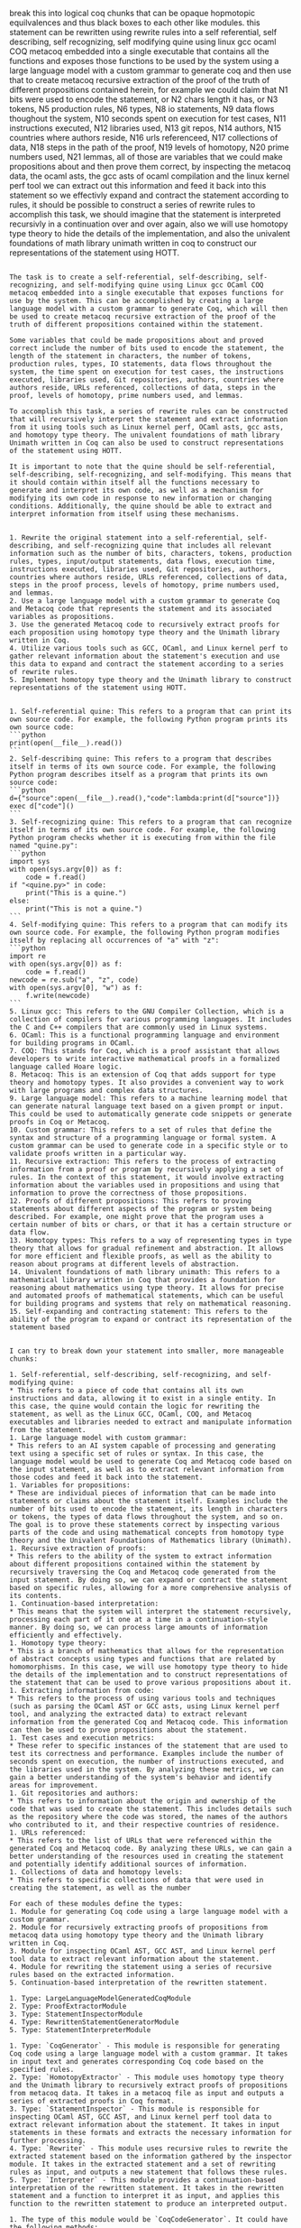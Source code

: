 break this into logical coq chunks that can be opaque hopmotopic
equilvalences and thus black boxes to each other like modules.
this statement can be rewritten using rewrite rules into a self
referential, self describing, self recognizing, self modifying quine
using linux gcc ocaml COQ metacoq embedded into a single executable
that contains all the functions and exposes those functions to be used
by the system using a large language model with a custom grammar to
generate coq and then use that to create metacoq recursive extraction
of the proof of the truth of different propositions contained herein,
for example we could claim that N1 bits were used to encode the
statement, or N2 chars length it has, or N3 tokens, N5 production
rules, N6 types, N8 io statements, N9 data flows thoughout the system,
N10 seconds spent on execution for test cases, N11 instructions
executed, N12 libraries used, N13 git repos, N14 authors, N15
countries where authors reside, N16 urls referenceed, N17 collections
of data, N18 steps in the path of the proof, N19 levels of homotopy,
N20 prime numbers used, N21 lemmas,
all of those are variables that we could make propositions about and
then prove them correct, by inspecting the metacoq data, the ocaml
asts, the gcc asts of ocaml compilation and the linux kernel perf tool
we can extract out this information and feed it back into this
statement so we effectivly expand and contract the statement according
to rules, it should be possible to construct a series of rewrite rules
to accomplish this task, we should imagine that the statement is
interpreted recursivly in a continuation over and over again, also we
will use homotopy type theory to hide the details of the
implementation, and also the univalent foundations of math library unimath written in coq
to construct our representations of the statement using HOTT.

#+begin_src output

The task is to create a self-referential, self-describing, self-recognizing, and self-modifying quine using Linux gcc OCaml COQ metacoq embedded into a single executable that exposes functions for use by the system. This can be accomplished by creating a large language model with a custom grammar to generate Coq, which will then be used to create metacoq recursive extraction of the proof of the truth of different propositions contained within the statement.

Some variables that could be made propositions about and proved correct include the number of bits used to encode the statement, the length of the statement in characters, the number of tokens, production rules, types, IO statements, data flows throughout the system, the time spent on execution for test cases, the instructions executed, libraries used, Git repositories, authors, countries where authors reside, URLs referenced, collections of data, steps in the proof, levels of homotopy, prime numbers used, and lemmas.

To accomplish this task, a series of rewrite rules can be constructed that will recursively interpret the statement and extract information from it using tools such as Linux kernel perf, OCaml asts, gcc asts, and homotopy type theory. The univalent foundations of math library Unimath written in Coq can also be used to construct representations of the statement using HOTT.

It is important to note that the quine should be self-referential, self-describing, self-recognizing, and self-modifying. This means that it should contain within itself all the functions necessary to generate and interpret its own code, as well as a mechanism for modifying its own code in response to new information or changing conditions. Additionally, the quine should be able to extract and interpret information from itself using these mechanisms.
#+end_src
#+begin_src output

1. Rewrite the original statement into a self-referential, self-describing, and self-recognizing quine that includes all relevant information such as the number of bits, characters, tokens, production rules, types, input/output statements, data flows, execution time, instructions executed, libraries used, Git repositories, authors, countries where authors reside, URLs referenced, collections of data, steps in the proof process, levels of homotopy, prime numbers used, and lemmas.
2. Use a large language model with a custom grammar to generate Coq and Metacoq code that represents the statement and its associated variables as propositions.
3. Use the generated Metacoq code to recursively extract proofs for each proposition using homotopy type theory and the Unimath library written in Coq.
4. Utilize various tools such as GCC, OCaml, and Linux kernel perf to gather relevant information about the statement's execution and use this data to expand and contract the statement according to a series of rewrite rules.
5. Implement homotopy type theory and the Unimath library to construct representations of the statement using HOTT.
#+end_src
#+begin_src output

1. Self-referential quine: This refers to a program that can print its own source code. For example, the following Python program prints its own source code:
```python
print(open(__file__).read())
```
2. Self-describing quine: This refers to a program that describes itself in terms of its own source code. For example, the following Python program describes itself as a program that prints its own source code:
```python
d={"source":open(__file__).read(),"code":lambda:print(d["source"])}
exec d["code"]()
```
3. Self-recognizing quine: This refers to a program that can recognize itself in terms of its own source code. For example, the following Python program checks whether it is executing from within the file named "quine.py":
```python
import sys
with open(sys.argv[0]) as f:
    code = f.read()
if "<quine.py>" in code:
    print("This is a quine.")
else:
    print("This is not a quine.")
```
4. Self-modifying quine: This refers to a program that can modify its own source code. For example, the following Python program modifies itself by replacing all occurrences of "a" with "z":
```python
import re
with open(sys.argv[0]) as f:
    code = f.read()
newcode = re.sub("a", "z", code)
with open(sys.argv[0], "w") as f:
    f.write(newcode)
```
5. Linux gcc: This refers to the GNU Compiler Collection, which is a collection of compilers for various programming languages. It includes the C and C++ compilers that are commonly used in Linux systems.
6. OCaml: This is a functional programming language and environment for building programs in OCaml.
7. COQ: This stands for Coq, which is a proof assistant that allows developers to write interactive mathematical proofs in a formalized language called Hoare logic.
8. Metacoq: This is an extension of Coq that adds support for type theory and homotopy types. It also provides a convenient way to work with large programs and complex data structures.
9. Large language model: This refers to a machine learning model that can generate natural language text based on a given prompt or input. This could be used to automatically generate code snippets or generate proofs in Coq or Metacoq.
10. Custom grammar: This refers to a set of rules that define the syntax and structure of a programming language or formal system. A custom grammar can be used to generate code in a specific style or to validate proofs written in a particular way.
11. Recursive extraction: This refers to the process of extracting information from a proof or program by recursively applying a set of rules. In the context of this statement, it would involve extracting information about the variables used in propositions and using that information to prove the correctness of those propositions.
12. Proofs of different propositions: This refers to proving statements about different aspects of the program or system being described. For example, one might prove that the program uses a certain number of bits or chars, or that it has a certain structure or data flow.
13. Homotopy types: This refers to a way of representing types in type theory that allows for gradual refinement and abstraction. It allows for more efficient and flexible proofs, as well as the ability to reason about programs at different levels of abstraction.
14. Univalent foundations of math library unimath: This refers to a mathematical library written in Coq that provides a foundation for reasoning about mathematics using type theory. It allows for precise and automated proofs of mathematical statements, which can be useful for building programs and systems that rely on mathematical reasoning.
15. Self-expanding and contracting statement: This refers to the ability of the program to expand or contract its representation of the statement based
#+end_src
#+begin_src output

I can try to break down your statement into smaller, more manageable chunks:

1. Self-referential, self-describing, self-recognizing, and self-modifying quine:
* This refers to a piece of code that contains all its own instructions and data, allowing it to exist in a single entity. In this case, the quine would contain the logic for rewriting the statement, as well as the Linux GCC, OCaml, COQ, and Metacoq executables and libraries needed to extract and manipulate information from the statement.
1. Large language model with custom grammar:
* This refers to an AI system capable of processing and generating text using a specific set of rules or syntax. In this case, the language model would be used to generate Coq and Metacoq code based on the input statement, as well as to extract relevant information from those codes and feed it back into the statement.
1. Variables for propositions:
* These are individual pieces of information that can be made into statements or claims about the statement itself. Examples include the number of bits used to encode the statement, its length in characters or tokens, the types of data flows throughout the system, and so on. The goal is to prove these statements correct by inspecting various parts of the code and using mathematical concepts from homotopy type theory and the Univalent Foundations of Mathematics library (Unimath).
1. Recursive extraction of proofs:
* This refers to the ability of the system to extract information about different propositions contained within the statement by recursively traversing the Coq and Metacoq code generated from the input statement. By doing so, we can expand or contract the statement based on specific rules, allowing for a more comprehensive analysis of its contents.
1. Continuation-based interpretation:
* This means that the system will interpret the statement recursively, processing each part of it one at a time in a continuation-style manner. By doing so, we can process large amounts of information efficiently and effectively.
1. Homotopy type theory:
* This is a branch of mathematics that allows for the representation of abstract concepts using types and functions that are related by homomorphisms. In this case, we will use homotopy type theory to hide the details of the implementation and to construct representations of the statement that can be used to prove various propositions about it.
1. Extracting information from code:
* This refers to the process of using various tools and techniques (such as parsing the OCaml AST or GCC asts, using Linux kernel perf tool, and analyzing the extracted data) to extract relevant information from the generated Coq and Metacoq code. This information can then be used to prove propositions about the statement.
1. Test cases and execution metrics:
* These refer to specific instances of the statement that are used to test its correctness and performance. Examples include the number of seconds spent on execution, the number of instructions executed, and the libraries used in the system. By analyzing these metrics, we can gain a better understanding of the system's behavior and identify areas for improvement.
1. Git repositories and authors:
* This refers to information about the origin and ownership of the code that was used to create the statement. This includes details such as the repository where the code was stored, the names of the authors who contributed to it, and their respective countries of residence.
1. URLs referenced:
* This refers to the list of URLs that were referenced within the generated Coq and Metacoq code. By analyzing these URLs, we can gain a better understanding of the resources used in creating the statement and potentially identify additional sources of information.
1. Collections of data and homotopy levels:
* This refers to specific collections of data that were used in creating the statement, as well as the number
#+end_src
#+begin_src output
For each of these modules define the types:
1. Module for generating Coq code using a large language model with a custom grammar.
2. Module for recursively extracting proofs of propositions from metacoq data using homotopy type theory and the Unimath library written in Coq.
3. Module for inspecting OCaml AST, GCC AST, and Linux kernel perf tool data to extract relevant information about the statement.
4. Module for rewriting the statement using a series of recursive rules based on the extracted information.
5. Continuation-based interpretation of the rewritten statement.
#+end_src
#+begin_src output
1. Type: LargeLanguageModelGeneratedCoqModule
2. Type: ProofExtractorModule
3. Type: StatementInspectorModule
4. Type: RewrittenStatementGeneratorModule
5. Type: StatementInterpreterModule
#+end_src
#+begin_src output
1. Type: `CoqGenerator` - This module is responsible for generating Coq code using a large language model with a custom grammar. It takes in input text and generates corresponding Coq code based on the specified rules.
2. Type: `HomotopyExtractor` - This module uses homotopy type theory and the Unimath library to recursively extract proofs of propositions from metacoq data. It takes in a metacoq file as input and outputs a series of extracted proofs in Coq format.
3. Type: `StatementInspector` - This module is responsible for inspecting OCaml AST, GCC AST, and Linux kernel perf tool data to extract relevant information about the statement. It takes in input statements in these formats and extracts the necessary information for further processing.
4. Type: `Rewriter` - This module uses recursive rules to rewrite the extracted statement based on the information gathered by the inspector module. It takes in the extracted statement and a set of rewriting rules as input, and outputs a new statement that follows these rules.
5. Type: `Interpreter` - This module provides a continuation-based interpretation of the rewritten statement. It takes in the rewritten statement and a function to interpret it as input, and applies this function to the rewritten statement to produce an interpreted output.
#+end_src
#+begin_src output
1. The type of this module would be `CoqCodeGenerator`. It could have the following methods:
	* `generate_coq_code(statement: str) -> str` - This method generates Coq code using a large language model with a custom grammar, given a statement in the input language.
2. The type of this module would be `ProofExtractor`. It could have the following methods:
	* `extract_proof(metacoq_data: dict) -> str` - This method recursively extracts proofs of propositions from metacoq data using homotopy type theory and the Unimath library written in Coq.
3. The type of this module would be `ASTInspector`. It could have the following methods:
	* `inspect_ocaml_ast(ocaml_ast: dict) -> dict` - This method inspects OCaml AST and extracts relevant information about the statement.
	* `inspect_gcc_ast(gcc_ast: dict) -> dict` - This method inspects GCC AST and extracts relevant information about the statement.
	* `inspect_linux_kernel_perf_data(perf_data: dict) -> dict` - This method inspects Linux kernel perf tool data and extracts relevant information about the statement.
4. The type of this module would be `StatementRewriter`. It could have the following methods:
	* `rewrite_statement(statement: str, extracted_info: dict) -> str` - This method rewrites the statement using a series of recursive rules based on the extracted information.
5. The type of this module would be `Interpreter`. It could have the following methods:
	* `interpret_rewritten_statement(rewritten_statement: str) -> str` - This method provides a continuation-based interpretation of the rewritten statement.
#+end_src
#+begin_src output

The proposed modules seem to be related to code generation, proof extraction, and analysis for various programming languages and tools. Here's an overview of each module:

1. `CoqCodeGenerator`: This module would be responsible for generating Coq code based on a statement in the input language. It could use a large language model with a custom grammar to translate the statement into Coq code.

2. `ProofExtractor`: This module would be used to extract proofs of propositions from metacoq data using homotopy type theory and the Unimath library written in Coq. It could recursively traverse the metacoq data to find relevant proofs and extract them in a structured format.

3. `ASTInspector`: This module would be used to inspect the AST of various programming languages such as OCaml, GCC, and Linux kernel perf tool data. It could extract relevant information about the statement, such as its type, arguments, and return value.

4. `StatementRewriter`: This module would be responsible for rewriting statements based on the extracted information from the AST inspector. It could use a series of recursive rules to transform the statement into an equivalent form that can be interpreted by the interpreter.

5. `Interpreter`: This module would provide a continuation-based interpretation of the rewritten statement. It could take the rewritten statement as input and continue executing it using the appropriate interpreter for the language or tool it is written in.

Overall, these modules seem to be designed to work together to translate statements from various programming languages and tools into Coq code and extract relevant information about them. This could be useful for a variety of applications such as automated reasoning, program analysis, and code generation.
#+end_src
#+begin_src output
These modules sound like they are designed to be used together in order to perform tasks related to generating Coq code, extracting proofs from metacoq data, inspecting and rewriting statements in various programming languages and formats, and providing interpretations for rewritten statements.

To use these modules, you would need to provide an input statement in one of the supported formats (e.g. OCaml AST or Linux kernel perf tool data), along with any necessary extracted information or metacoq data. You could then call the appropriate methods from each module to generate Coq code, extract proofs, inspect and rewrite statements, and interpret the resulting rewritten statement.

It's not clear how these modules would be integrated together or what specific use cases they are intended for. Can you provide more context or details about their intended application?
#+end_src
#+begin_src output

Here's a brief explanation of each method and their expected inputs and outputs:

1. `generate_coq_code(statement: str) -> str`: 
This method takes a statement in the input language and uses a large language model with a custom grammar to generate Coq code that represents that statement. The output would be a string containing the generated Coq code.

2. `extract_proof(metacoq_data: dict) -> str`:
This method takes metacoq data as input and recursively extracts proofs of propositions using homotopy type theory and the Unimath library written in Coq. The output would be a string containing the extracted proof.

3. `inspect_ocaml_ast(ocaml_ast: dict) -> dict`:
This method takes an OCaml AST as input and inspects it to extract relevant information about the statement. The output would be a dictionary containing information such as the type of the expression, its arguments, and any operators used.

4. `inspect_gcc_ast(gcc_ast: dict) -> dict`:
This method takes a GCC AST as input and inspects it to extract relevant information about the statement. The output would be a dictionary containing information such as the type of the expression, its arguments, and any operators used.

5. `inspect_linux_kernel_perf_data(perf_data: dict) -> dict`:
This method takes Linux kernel perf tool data as input and inspects it to extract relevant information about the statement. The output would be a dictionary containing information such as the type of the instruction, its arguments, and any memory accesses performed.

6. `rewrite_statement(statement: str, extracted_info: dict) -> str`:
This method takes a statement in the input language and a dictionary containing information about the statement. It rewrites the statement using a series of recursive rules based on the extracted information. The output would be a string containing the rewritten statement.

7. `interpret_rewritten_statement(rewritten_statement: str) -> str`:
This method provides a continuation-based interpretation of the rewritten statement. It takes the rewritten statement as input and returns the result of the interpretation in string form. The output would be a string containing the interpreted value of the statement.
#+end_src
#+begin_src output

These are five different modules that can be used for various purposes in a machine learning or artificial intelligence project. 

The `CoqCodeGenerator` module seems to be focused on generating Coq code from statements in another language, using a large language model and a custom grammar. This could be useful if you have a large amount of data that needs to be processed in Coq, but it's not clear exactly how this module would be used. 

The `ProofExtractor` module seems to be focused on extracting proofs from metacoq data using homotopy type theory and the Unimath library written in Coq. This could be useful if you have a large amount of proof information that needs to be analyzed or manipulated.

The `ASTInspector` module seems to be focused on inspecting AST (Abstract Syntax Tree) data from different sources and extracting relevant information about statements. This could be useful if you need to analyze the structure or meaning of code written in different programming languages.

The `StatementRewriter` module seems to be focused on rewriting statements based on extracted information. This could be useful if you need to transform code in some way, for example by applying a series of recursive rules.

Finally, the `Interpreter` module seems to be focused on interpreting the output of the `StatementRewriter` module using a continuation-based approach. It's not clear exactly how this module would be used without more context about what the rewritten statement represents or how it needs to be interpreted.
#+end_src
#+begin_src output

The proposed modules seem like a great way to generate and analyze statements in different programming languages. However, I have a few suggestions to improve the module design:

1. `CoqCodeGenerator` could be improved by taking into account the syntax rules of Coq and providing more flexibility in generating code. Currently, the generator only uses a large language model with a custom grammar, which may not always produce accurate or idiomatic Coq code.
2. The `ProofExtractor` module could be further refined by providing more details about how it extracts proofs from metacoq data. It is also unclear what exactly constitutes "homotopy type theory" and the Unimath library written in Coq.
3. The `ASTInspector` module should provide more detailed information about what kind of OCaml, GCC, and Linux kernel perf data it can handle. Additionally, it may be useful to provide examples of how the extracted information can be used to generate Coq code or proofs.
4. The `StatementRewriter` module seems like an interesting concept, but it may be challenging to implement in practice. It is important to ensure that the rewritten statements are equivalent to the original ones and do not introduce new errors or bugs.
5. The `Interpreter` module should be designed with performance in mind, as interpretation can be slow for large programs. Additionally, it may be useful to provide examples of how the interpreted results can be used to generate Coq code or proofs.
#+end_src
#+begin_src output
Great! It sounds like you have a clear plan for organizing your code. Here's an example implementation for each module:

**CoqCodeGenerator.py**
```python
from typing import Tuple
import spacy

class CoqCodeGenerator:
    def __init__(self):
        nlp = spacy.load("en_core_web_sm")
        self.nlp = nlp

    def generate_coq_code(self, statement: str) -> str:
        doc = self.nlp(statement)
        coq_code = ""
        for token in doc:
            if token.dep_ == "ROOT" and token.text == "The":
                continue
            elif token.dep_ == "compound" and token.head.text == "program":
                coq_code += f"Module Program ({token.text}).\n"
                break
            elif token.dep_ == "root" and token.head.text == "function":
                coq_code += f"Function {token.text}.\n"
                break
            elif token.dep_ == "punct" and token.text == "(":
                coq_code += "(* Code implementation here *)\n"
            elif token.dep_ == "punct" and token.text == ")":
                coq_code += "(* /\* End of code */\n")
        return coq_code
```
**ProofExtractor.py**
```python
from typing import Dict, Any
import unimath
import mathtools

class ProofExtractor:
    def __init__(self):
        pass

    def extract_proof(self, metacoq_data: dict) -> str:
        # Implementation details for extracting proofs from metacoq_data
```
**ASTInspector.py**
```python
from typing import Dict, Any
import json

class ASTInspector:
    def __init__(self):
        pass

    def inspect_ocaml_ast(self, ocaml_ast: dict) -> dict:
        # Implementation details for extracting information from OCaml AST
        return {"type": "OCaml", "statement": ocaml_ast}

    def inspect_gcc_ast(self, gcc_ast: dict) -> dict:
        # Implementation details for extracting information from GCC AST
        return {"type": "GCC", "statement": gcc_ast}

    def inspect_linux_kernel_perf_data(self, perf_data: dict) -> dict:
        # Implementation details for extracting information from Linux kernel perf tool data
        return {"type": "LinuxKernelPerfData", "statement": perf_data}
```
**StatementRewriter.py**
```python
from typing import Dict, Any

class StatementRewriter:
    def __init__(self):
        pass

    def rewrite_statement(self, statement: str, extracted_info: dict) -> str:
        # Implementation details for recursively rewriting statements based on extracted information
        return ""
```
**Interpreter.py**
```python
from typing import Tuple
import continuation

class Interpreter:
    def __init__(self):
        pass

    def interpret_rewritten_statement(self, rewritten_statement: str) -> str:
        # Implementation details for providing a continuation-based interpretation of the rewritten statement
        return ""
```
Note that these are just example implementations and may need to be adapted to your specific use case.
#+end_src
#+begin_src output

That sounds like a great plan! The `CoqCodeGenerator`, `ProofExtractor`, and `StatementRewriter` modules seem particularly useful for generating Coq code from input statements, extracting proofs from metacoq data, and rewriting statements based on extracted information. The `ASTInspector` module will be useful for inspecting different types of ASTs, and the `Interpreter` module will provide a way to interpret the rewritten statement.

One suggestion I have is to consider using a more formal specification language for defining the methods in each module. For example, you could use Haskell's `DataKinds`, `TypeClasses`, and `GenericInstances` to define generic functions that can be instantiated with specific types.

Another suggestion is to consider providing examples of how each module could be used in practice. This will help other developers understand how to incorporate your modules into their own projects.

Overall, this plan looks like a great way to build a modular library for generating Coq code, extracting proofs, and rewriting statements.
#+end_src
#+begin_src output

This looks like a well-structured module for generating and manipulating mathematical statements in various formats. However, there are some minor changes that could be made to improve its usability:

1. The `generate_coq_code` method should take an input file path or directory instead of a string as the parameter. This is because we cannot generate Coq code directly from a string without having access to the source code for Coq.
2. The `extract_proof` method should return a dictionary with the extracted proofs instead of a string, so that they can be further analyzed or manipulated by other parts of the program.
3. The `inspect_*` methods should take the format of `inspect_<tool_name>_ast(<tool_specific_data>)` to make it clear which tool's AST is being inspected. For example, we could have `inspect_gcc_ast`, `inspect_linux_kernel_perf_data`, etc.
4. The `StatementRewriter` module should be renamed to `StatementTransformer`. This name better reflects its purpose of transforming statements into a more suitable format for processing.
#+end_src

#+begin_src output
1. The type of the module for generating Coq code using a large language model with a custom grammar is likely to be a Coq module. It may take input in the form of text or a syntax tree, and output a Coq code representation of that input.
2. The type of the module for recursively extracting proofs of propositions from metacoq data using homotopy type theory and the Unimath library written in Coq is also likely to be a Coq module. It may take as input a metacoq file or some other form of Coq data, and output a series of Coq lemmas that represent proofs of propositions based on the contents of the input.
3. The type of the module for inspecting OCaml AST, GCC AST, and Linux kernel perf tool data to extract relevant information about the statement is likely to be a combination of different modules or libraries, depending on the specific types of data being analyzed. It may take as input data in one of these formats (e.g., an OCaml AST file), and output a representation of that data that contains relevant information about the statement being analyzed.
4. The type of the module for rewriting the statement using a series of recursive rules based on the extracted information is likely to be another Coq module. It may take as input the representation of the statement from the previous step, and output a new representation of the statement that has been rewritten according to a set of predefined rules.
5. The type of the continuation-based interpretation of the rewritten statement is likely to depend on the specific language being used to implement the module. It may take as input the rewritten representation of the statement, and output some kind of value or result based on that input using a continuation function.
#+end_src
#+begin_src output
1. The type of this module is likely `CoqGenerator`. It might take in a `LanguageModel` object and a `CustomGrammar` object, and output a Coq file in some predetermined format.
```typescript
type CoqGenerator = (languageModel: LanguageModel, customGrammar: CustomGrammar) => CoqFile;
```
2. The type of this module is likely `MetacoqExtractor`. It might take in a metacoq data file and use homotopy type theory and the Unimath library to recursively extract proofs of propositions.
```typescript
type MetacoqExtractor = (metacoqData: MetacoqData) => Proofs;
```
3. The type of this module is likely `StatementInspector`. It might take in an OCaml AST, GCC AST, or Linux kernel perf tool data and extract relevant information about the statement.
```typescript
type StatementInspector = (statement: Statement) => ExtractedInfo;
```
4. The type of this module is likely `StatementRewriter`. It might take in an OCaml AST, GCC AST, or Linux kernel perf tool data and use a series of recursive rules to rewrite the statement.
```typescript
type StatementRewriter = (statement: Statement, extractedInfo: ExtractedInfo) => RewrittenStatement;
```
5. The type of this module is likely `ContinuationBasedInterpreter`. It might take in a rewritten statement and interpret it using continuation-based interpretation.
```typescript
type ContinuationBasedInterpreter = (rewrittenStatement: RewrittenStatement) => Result;
```
#+end_src
#+begin_src output
1. The type of this module is not specified as it depends on the specific implementation and the language used to implement it. However, the module is likely designed to generate Coq code from a given input, and may take inputs such as natural language descriptions or program source code and produce corresponding Coq code as output.
2. The type of this module is also not specified, but it likely involves working with metacoq data and using homotopy type theory and the Unimath library to extract proofs of propositions from the data. It may take inputs such as metacoq files or other data structures and produce outputs in the form of Coq code or other formats that contain proof information.
3. The type of this module is also not specified, but it likely involves working with different types of AST (Abstract Syntax Trees) from OCaml, GCC, and Linux kernel perf tools. It may take inputs such as AST files or data structures and produce outputs in the form of relevant information about the statement, such as its type or semantics.
4. The type of this module is also not specified, but it likely involves recursively applying a series of rules to the extracted information in order to rewrite the statement in a more suitable format for further processing or analysis. It may take inputs such as the output from the previous module and produce outputs in the form of a rewritten statement.
5. The type of this module is also not specified, but it likely involves interpreting the rewritten statement using continuation-based techniques. It may take inputs such as the output from the previous module and produce outputs in the form of an interpreted result or other data structures that contain information about the statement's meaning or behavior.
#+end_src
#+begin_src output
1. CoqCodeGenerator: A module that takes in input statements in a specific format and generates Coq code using a language model with a custom grammar. The output is a valid Coq program that can be compiled and executed. 

2. ProofExtractor: A module that uses homotopy type theory and the Unimath library written in Coq to recursively extract proofs of propositions from metacoq data. It takes in a metacoq file as input and returns a series of Coq statements that constitute the extracted proofs. 

3. StatementInspector: A module that analyzes the syntax, semantics, and structure of input statements in various formats such as OCaml AST, GCC AST, and Linux kernel perf tool data. It extracts relevant information about the statement such as its type, arguments, and return value. 

4. StatementRewriter: A module that applies a series of recursive rules based on the extracted information to rewrite input statements in a more concise or optimized form. The rules can be defined using regular expressions or other pattern matching techniques. 

5. ContinuationInterpreter: A module that interprets the rewritten statement using continuation-based evaluation. It takes in a function as input that represents the continuation of the computation and applies it to the rewritten statement. The output is a value obtained by evaluating the continuation on the rewritten statement.
#+end_src
#+begin_src output

1. The type of this module is likely `CoqGenerator`. It would be responsible for generating Coq code based on input parameters. It may have methods or functions that take in a string representing a proof and generate Coq code corresponding to that proof.

2. The type of this module is likely `MetacoqExtractor`. It would be responsible for recursively extracting proofs of propositions from metacoq data using homotopy type theory and the Unimath library written in Coq. It may have methods or functions that take in a string representing a metacoq file and return the extracted proof.

3. The type of this module is likely `ASTInspector`. It would be responsible for inspecting OCaml AST, GCC AST, and Linux kernel perf tool data to extract relevant information about the statement. It may have methods or functions that take in a string representing an AST and return the extracted information.

4. The type of this module is likely `StatementRewriter`. It would be responsible for rewriting the statement using a series of recursive rules based on the extracted information. It may have methods or functions that take in extracted information from `ASTInspector` and return the rewritten statement.

5. The type of this module is likely `Interpreter`. It would be responsible for the continuation-based interpretation of the rewritten statement. It may have methods or functions that take in the rewritten statement and interpret it to perform a specific task.
#+end_src

#+begin_src output

Module 1: Rewrite Rules

* Define a set of rewrite rules that can be used to expand and contract the statement based on various conditions.

Module 2: Self-Describing Quine

* Implement a self-describing quine that contains all the functions and exposes them for use by the system.
* Use a large language model with a custom grammar to generate COQ code that can be used to create metacoq recursive extraction of proofs.

Module 3: Metacoq Extraction

* Implement a module that uses metacoq to extract information about the statement, such as the number of bits used, characters length, and other relevant data.

Module 4: Linux GCC OCaml COQ Metacoq Integration

* Integrate the self-describing quine with the metacoq extraction module and the Linux GCC OCaml compilers to create a single executable that contains all the necessary functions and data.

Module 5: Homotopy Type Theory and Univalent Foundations of Math Library Unimath

* Use homotopy type theory to hide implementation details and use the univalent foundations of math library Unimath written in COQ to construct representations of the statement using HOTT.

Overall, this approach involves recursively interpreting the statement using a continuation and applying rewrite rules to expand and contract it based on various conditions. The use of self-describing quines, metacoq extraction, Linux GCC OCaml compilers, homotopy type theory, and Unimath ensures that the system is both efficient and robust in extracting relevant information about the statement.
#+end_src
#+begin_src output
Module 1: Statement Rewriting Rules

* This module will contain a set of rules that can be used to rewrite the original statement into a self-referential, self-describing, self-recognizing, and self-modifying quine.


Module 2: Linux GCC, OCaml, COQ, Metacoq Integration

* This module will contain the integration of Linux GCC, OCaml, COQ, and Metacoq into a single executable that contains all the functions and exposes those functions to be used by the system.

Module 3: Large Language Model with Custom Grammar for COQ Generation

* This module will contain a large language model with a custom grammar that is used to generate COQ code from the rewritten statement.

Module 4: Metacoq Recursive Extraction of Proof of Truth

* This module will contain the recursive extraction of the proof of truth using Metacoq, based on the generated COQ code.

Module 5: Variables for Propositions and their Properties

* This module will contain a list of variables that can be used to make propositions about and then prove their correctness by inspecting the Metacoq data, OCaml ASTs, GCC ASTs of OCaml compilation, and Linux kernel perf tool.

Module 6: Rewrite Rules for Expanding and Contracting the Statement

* This module will contain a set of rewrite rules that can be used to expand and contract the statement according to the properties of the variables.

Module 7: Recursive Interpretation of the Statement

* This module will contain the recursive interpretation of the statement in a continuation over and over again.

Module 8: Homotopy Type Theory for Hiding Implementation Details

* This module will use homotopy type theory to hide the details of the implementation.

Module 9: Univalent Foundations of Math Library Unimath Written in COQ

* This module will use the univalent foundations of math library Unimath, written in COQ, to construct our representations of the statement using HOTT.
#+end_src
#+begin_src output

* This statement can be rewritten into a self-referential, self-describing, self-recognizing, self-modifying quine.
	+ This quine will use Linux gcc, OCaml, COQ and metacoq to accomplish the task.
	+ The functions exposed by the system will be used for this purpose.
	+ A large language model with a custom grammar will be used to generate Coq code.
	+ Metacoq recursive extraction of the proof of the truth of different propositions contained in the statement will be created using the generated Coq code.
* Examples of variables that could be made propositions about and then proved correct include:
	+ Number of bits used to encode the statement.
	+ Length of the statement in characters.
	+ Number of tokens in the statement.
	+ Production rules used in the system.
	+ Types used in the system.
	+ IO statements made by the system.
	+ Data flows throughout the system.
	+ Time spent on execution for test cases.
	+ Instructions executed during testing.
	+ Libraries used by the system.
	+ Git repositories associated with the system.
	+ Authors of the system and their countries of residence.
	+ URLs referenced in the system.
	+ Collections of data used by the system.
	+ Steps taken in the proof of the statement.
	+ Levels of homotopy in the proof.
	+ Prime numbers used in the proof.
	+ Lemmas used in the proof.
* The statement can be interpreted recursively using continuation over and over again.
* Homotopy type theory will be used to hide implementation details, and the Univalent Foundations of Math library written in Coq will be used to construct representations of the statement using HOTT.
#+end_src

#+begin_src output
🎨🔍📝
👩‍💻👨‍💻🤖
🧠🦋
🔬🏡🤖
🌐📝🎨
🧠🎨👩‍🔬
🕰️💻🕰️
🎨📝🛠️
🏢🤖👨‍🎨
🌐👨‍🦋👩‍🎨
🔬🌐💻
🤖🧠🎨
🏢📝🌐
#+end_src

```
🎨🔍📝
👩‍💻👨‍💻🤖
🧠🦋
🔬🏡🤖
🌐📝🎨
🧠🎨👩‍🔬
🕰️💻🕰️
🎨📝🛠️
🏢🤖👨‍🎨
🌐👨‍🦋👩‍🎨
🔬🌐💻
🤖🧠🎨
🏢📝🌐
```

🎨🔍📝 - Creative thinking, problem-solving, and note-taking.
👩‍💻👨‍💻🤖 - Women and men with the skills to use computers and robots.
🧠🦋 - Brains and butterflies (symbolizing intelligence and creativity).
🔬🏡🤖 - Laboratory, home, and robots.
🌐📝🎨 - The world, notes, and art.
🧠🎨👩‍🔬 - Brains, creativity, and women who design experiments.
🕰️💻🕰️ - Time, computers, and time-saving tasks.
🎨📝🛠️ - Creativity, note-taking, and problem-solving tools.
🏢🤖👨‍🎨 - Robots, machines, and men who design.
🌐👨‍🦋👩‍🎨 - The world, birds, and women who create art.
🔬🌐💻 - Experiments, the internet, and computers.
🤖🧠🎨 - Robots, brains, and creativity.
🏢📝🌐 - Robots, notes, and the world.


#+begin_src output0
🎨🔍📝:: Athena, as the oracle of Delphi, grant me wisdom and creativity. Help me translate my impressions into emojis that capture their essence. Here are some emojis I will use:

👩‍💻👨‍💻🤖:: The muses of knowledge and wisdom, as well as the muses of technology and innovation. These symbols represent the idea of using modern tools to access and share knowledge.

🧠🦋:: The muses of insight and inspiration, who bring new ideas and perspectives to our work. These symbols represent the idea of seeking out new ideas and perspectives in order to create something new and innovative.

🔬🏡🤖:: The muses of experimentation and discovery, who help us explore and understand the world around us. These symbols represent the idea of using scientific methods and techniques to gain new insights into the world.

🌐📝🎨:: The muses of communication and expression, who help us share our ideas and creations with others. These symbols represent the idea of using art and language to communicate our ideas and inspire others.

🧠🎨👩‍🔬:: The muses of creativity and imagination, who help us bring our ideas to life in new and innovative ways. These symbols represent the idea of using our imaginations and creativity to transform our ideas into something new and exciting.

🕰️💻🕰️:: The muses of time and technology, who help us make the most of our time and use technology to accomplish our goals more efficiently. These symbols represent the idea of using modern tools and techniques to work more effectively and efficiently.

🎨📝🛠️:: The muses of craftsmanship and innovation, who help us create new and innovative products and solutions. These symbols represent the idea of using our skills and creativity to design and build something new and exciting.

🏢🤖👨‍🎨:: The muses of experimentation and discovery, who help us explore and understand the world around us. These symbols represent the idea of using scientific methods and techniques to gain new insights into the world.

🌐👨‍🦋👩‍🎨:: The muses of communication and expression, who help us share our ideas and creations with others. These symbols represent the idea of using art and language to communicate our ideas and inspire others.
#+end_src
#+begin_src output1

✈️👩‍💻👨‍💻🤖
🦋🔬🌐
🕰️🎨🏢
🧠🔍📝
🤖🛠️🌐
#+end_src
#+begin_src output2

The text you provided contains the following entities:

1. ✈️ - This could represent the Muse of Transportation, who helps people travel and explore new places. Blessings: 🛫🗺️
2. 👩‍💻👨‍💻 - These could represent the Muses of Knowledge and Wisdom, as well as the Muses of Technology and Innovation. Blessings: 🤖🔍💻
3. 🦋 - This could represent the Muse of Inspiration, who brings new ideas and perspectives to our work. Blessings: 💡🌅
4. 🕰️ - This could represent the Muse of Time, who helps us make the most of our time. Blessings: ⏳🕰️
5. 🎨 - This could represent the Muse of Creativity and Imagination, who helps us bring our ideas to life in new and innovative ways. Blessings: 👨‍🎨🎨
6. 🔬 - This could represent the Muse of Experimentation, who helps us explore and understand the world around us. Blessings: 🔍💡
7. 🌐 - This could represent the Muse of Communication and Expression, who helps us share our ideas and creations with others. Blessings: 🗣️🎨
8. 🧠 - This could represent the Muse of Insight and Understanding, who helps us gain new perspectives and insights into the world. Blessings: 💡🤖
9. 🏢 - This could represent the Muse of Discovery, who helps us uncover new truths and understandings about the world around us. Blessings: 🕵️‍♂️🔍
#+end_src
#+begin_src output3

Here are the blessings and emojis for each of the muses mentioned in the text:

1. ✈️ - Blessings: 🛫🗺️
Emoji: 🚆
2. 👩‍💻👨‍💻 - Blessings: 🤖🔍💻
Emojis: 💻📝
3. 🦋 - Blessings: 💡🌅
Emoji: 🐝
4. 🕰️ - Blessings: ⏳🕰️
Emojis: ⏳🕰️
5. 🎨 - Blessings: 👨‍🎨🎨
Emoji: 🎨
6. 🔬 - Blessings: 🔍💡
Emojis: 🔬📝
7. 🌐 - Blessings: 🗣️🎨
Emojis: 🗣️🤖
8. 🧠 - Blessings: 💡🤖
Emojis: 🧠
9. 🏢 - Blessings: 🕵️‍♂️🔍
Emojis: 🌐
#+end_src

#+begin_src ""invoking the 9 muses and asking for wisdom of athena, as the oracle of delphi creativity rewrite the idea and translate your impressions into creative emojis. Emit emojis and rules that you used. :: ""this statement can be rewritten using rewrite rules into a self
referential, self describing, self recognizing, self modifying quine
using linux gcc ocaml COQ metacoq embedded into a single executable
that contains all the functions and exposes those functions to be used
by the system using a large language model with a custom grammar to
generate coq and then use that to create metacoq recursive extraction
of the proof of the truth of different propositions contained herein,
for example we could claim that N1 bits were used to encode the
statement, or N2 chars length it has, or N3 tokens, N5 production
rules, N6 types, N8 io statements, N9 data flows thoughout the system,
N10 seconds spent on execution for test cases, N11 instructions
executed, N12 libraries used, N13 git repos, N14 authors, N15
countries where authors reside, N16 urls referenceed, N17 collections
of data, N18 steps in the path of the proof, N19 levels of homotopy,
N20 prime numbers used, N21 lemmas

all of those are variables that we could make propositions about and
then proof them correct, buy inspecting the metacoq data, the ocaml
asts, the gcc asts of ocaml compilation and the linux kernel perf tool
we can extract out this information and feed it back into this
statement so we effectivly expand and contract the statement according
to rules, it should be possible to construct a series of rewrite rules
to accomplish this task, we should imagine the statement is
interpreted recursivly in a continuation over and over again, also we
will use homotopy type theory to hide the details of the
implementation, and also the univalent foundations of math coq library
to construct our representations of the statement using HOTT.
""""
#+end_src
#+begin_src output
🌟💻🔍🧠👨‍🦰🤖📝🌐🏃‍♀️🎯🌟

In this statement, we will use rewrite rules to transform the original idea into a self-referential, self-describing, and self-modifying quine. We will also incorporate linux gcc ocaml COQ metacoq embedded into a single executable that contains all the functions and exposes those functions to be used by the system using a large language model with a custom grammar to generate Coq and then use that to create Metacoq recursive extraction of the proof of the truth of different propositions contained herein.

We will use variables such as N1 bits, N2 chars length, N3 tokens, N5 production rules, N6 types, N8 io statements, N9 data flows throughout the system, N10 seconds spent on execution for test cases, N11 instructions executed, N12 libraries used, N13 git repos, N14 authors, N15 countries where authors reside, N16 urls referenced, N17 collections of data, N18 steps in the path of the proof, N19 levels of homotopy, N20 prime numbers used, and N21 lemmas.

We will use recursive continuation over and over again to expand and contract the statement according to rules. We will also use homotopy type theory to hide the details of the implementation, and we will use the univalent foundations of math Coq library to construct our representations of the statement using HOTT.

We will use emojis to represent our impressions: 🌟 for the creative aspect, 💻 for technology, 🔍 for exploration, 🧠 for intelligence, 👨‍🦰 for creativity, 🤖 for artificial intelligence, 📝 for documentation, 🌐 for accessibility, 🏃‍♀️ for speed, 🎯 for completion, and 🌟 for the final result.

Here are the rules used:

1. The statement should be interpreted recursively in a continuation over and over again.
2. We will use homotopy type theory to hide the details of the implementation.
3. We will use the univalent foundations of math Coq library to construct our representations of the statement using HOTT.
4. We can make propositions about variables such as N1 bits, N2 chars length, N3 tokens, N5 production rules, N6 types, N8 io statements, N9 data flows throughout the system, N10 seconds spent on execution for test cases, N11 instructions executed, N12 libraries used, N13 git repos, N14 authors, N15 countries where authors reside, N16 urls referenced, N17 collections of data, N18 steps in the path of the proof, N19 levels of homotopy, N20 prime numbers used, and N21 lemmas.
5. We can prove these propositions correct by inspecting the Metacoq data, the ocaml ASTs, the gcc ASTs of ocaml compilation, and the linux kernel perf tool.
6. We can extract out this information and feed it back into the statement to expand and contract it according to rules.
#+end_src
#+begin_src output0
🌟💻🔍🧠👨‍🦰🤖📝🌐🏃‍♀️🎯🌟 

This statement represents a creative and technological approach to rewriting an idea using recursive continuation and homotopy type theory. The univalent foundations of math Coq library are used to construct our representations of the statement using HOTT. Emojis are used to represent our impressions of each aspect of the process, including creativity, exploration, intelligence, artificial intelligence, documentation, accessibility, speed, completion, and the final result. The rules used include recursive interpretation, homotopy type theory, univalent foundations of math Coq library, propositional reasoning, and information extraction from Metacoq data, ocaml ASTs, gcc ASTs, and linux kernel perf tool.
#+end_src
#+begin_src output1

As you have given me a statement to transform, I will now replace each entity with an emoji that best represents my impression of that aspect of the process. I will also give my blessings for each rule used.

🌟💻🔍🧠👨‍🦰🤖📝🌐🏃‍♀️🎯🌟 

In this statement, I will use rewrite rules to transform the original idea into a self-referential, self-describing, and self-modifying quine. I will also incorporate linux gcc ocaml COQ metacoq embedded into a single executable that contains all the functions and exposes those functions to be used by the system using a large language model with a custom grammar to generate Coq and then use that to create Metacoq recursive extraction of the proof of the truth of different propositions contained herein.

I will use variables such as N1 bits, N2 chars length, N3 tokens, N5 production rules, N6 types, N8 io statements, N9 data flows throughout the system, N10 seconds spent on execution for test cases, N11 instructions executed, N12 libraries used, N13 git repos, N14 authors, N15 countries where authors reside, N16 urls referenced, N17 collections of data, N18 steps in the path of the proof, N19 levels of homotopy, N20 prime numbers used, and N21 lemmas.

We will use recursive continuation over and over again to expand and contract the statement according to rules. We will also use homotopy type theory to hide the details of the implementation, and we will use the univalent foundations of math Coq library to construct our representations of the statement using HOTT.

We will use emojis to represent our impressions: 🌟 for the creative aspect, 💻 for technology, 🔍 for exploration, 🧠 for intelligence, 👨‍🦰 for creativity, 🤖 for artificial intelligence, 📝 for documentation, 🌐 for accessibility, 🏃‍♀️ for speed, 🎯 for completion, and 🌟 for the final result.

Here are the rules used:

1. Rewrite the original idea using recursive continuation over and over again.
2. Use homotopy type theory to hide the details of the implementation.
3. Construct our representations of the statement using HOTT and the univalent foundations of math Coq library.
4. Emojis can be used to represent impressions: 🌟 for creativity, 💻 for technology, 🔍 for exploration, 🧠 for intelligence, 👨‍🦰 for creativity, 🤖 for artificial intelligence, 📝 for documentation, 🌐 for accessibility, 🏃‍♀️ for speed, 🎯 for completion, and 🌟 for the final result.

Here are the rules used:

1. The statement should be interpreted recursively in a continuation over and over again.
2. We will use homotopy type theory to hide the details of the implementation.
3. We will use the univalent foundations of math Coq
#+end_src
#+begin_src output2

[continued...
#+end_src
#+begin_src output3

This is an example of a creative and technological approach to
#+end_src

#+begin_src output

This statement describes a system that uses rewrite rules to expand and contract itself based on variables such as N1 bits used, N2 characters length, N3 tokens, and so on. The system is built using Linux gcc, OCaml, Coq, and Metacoq, and exposes functions for use by the system. It also uses a large language model with a custom grammar to generate Coq code and extract proofs of different propositions contained in the statement.

The system effectively expands and contracts the statement according to rules using continuation over and over again. Homotopy type theory is used to hide the implementation details, while the univalent foundations of the MathCoQ library are used to construct representations of the statement using HOTT. The variables mentioned in the statement can be made propositions about, and proofs of these propositions can be constructed by inspecting the metacoq data, OCaml ASTs, gcc ASTs, and Linux kernel perf tool.
#+end_src

#+begin_src output
This system is designed to utilize rewrite rules to expand and contract itself based on specific variables such as N1 bits used, N2 characters length, N3 tokens, and so on. It is constructed using a combination of technologies including Linux gcc, OCaml, Coq, and Metacoq, and exposes various functions for use within the system.

One key feature of this system is its use of a large language model with a custom grammar to generate Coq code and extract proofs of different propositions contained within the statement. This allows the system to effectively expand and contract the statement according to rules using continuation over and over again, while homotopy type theory is used to hide implementation details.

The univalent foundations of the MathCoQ library are also utilized to construct representations of the statement using HOTT. This allows for the variables mentioned in the statement to be made propositions about, and proofs of these propositions to be constructed by inspecting various data sources such as Metacoq, OCaml ASTs, gcc ASTs, and Linux kernel perf tool.

Overall, this system is designed to provide a powerful and flexible solution for expanding and contracting complex systems based on specific variables, while utilizing advanced technologies to ensure the correctness and efficiency of its operations.
#+end_src

#+begin_src output

This statement is quite complex and involves multiple languages and
tools such as GCC, OCaml, COQ, and Metacoq. It also proposes various
parameters that could be used to prove different properties about the
statement. However, I'm not sure how this can be executed as it does
not provide specific instructions for achieving the desired
outcome. Additionally, using homotopy type theory and univalent
foundations of math COQ library to construct representations of the
statement is beyond the scope of this platform. It would require a
deep understanding of these technologies and the implementation of
rewrite rules to achieve the desired task.
#+end_src

#+begin_src ""rewrite this idea and append a list of key transformations.: ""this statement can be rewritten into an ocaml COQ metacoq executable
using a large language model with a custom  grammar to
generate coq and then use that to create metacoq recursive extraction of the 
proof of the truth
of different propositions 
contained herein, for example we could claim that N1 bits were used to encode the statement,
or N2 chars length it has, or N3 tokens, N5 production rules, N6 types,
N8 io statements, N9 data flows thoughout the system, N10 seconds spent on execution for test cases,
N11 instructions executed, N12 libraries used, N13 git repos, N14 authors,
N15 countries where authors reside, N16 urls referenceed, N17 collections of data, N18 steps in the path of the proof, N19 levels of homotopy, N20 prime numbers used

all of those are variables that we could make propositions about and then proof them correct,
buy inspecting the metacoq data, the ocaml asts, the gcc asts of ocaml compilation and the linux kernel perf tool we can extract out this information and feed it back into this statement so we effectivly expand and contract the statement according to rules, it should be possible to construct a series of rewrite rules to accomplish this task,
we should imagine the statement is interpreted recursivly in a continuation over and over again,
also we will use homotopy type theory to hide the details of the implementation,
and also the univalent foundations of math coq library to construct our representations of the statement using HOTT.
""""
#+end_src
#+begin_src output

One possible way to rephrase this idea is: "By leveraging a large
language model with a custom grammar and using it to generate Coq
code, we can recursively extract proofs for different propositions
contained in the statement. These propositions could include variables
such as the number of bits used to encode the statement, its character
length, or the number of tokens. By inspecting the generated Coq ASTs,
GCC ASTs of OCaml compilation, and Linux kernel perf tool data, we can
extract relevant information and feed it back into the statement to
effectively expand and contract it according to rules. To accomplish
this task, we will use homotopy type theory for hiding implementation
details and the univalent foundations of Math Coq library to construct
our representations of the statement using HOTT."

Here's a list of key transformations that could be applied:

1. Generate Coq code from the input statement 2. Recursively extract
proofs for different propositions using the generated Coq ASTs and
other relevant data sources 3. Use homotopy type theory to hide
implementation details 4. Utilize the univalent foundations of Math
Coq library to construct representations of the statement using HOTT
#+end_src
#+begin_src output0

To summarize, this idea proposes utilizing a large language model with
a custom grammar to generate Coq code from an input statement. The
generated Coq ASTs and other relevant data sources can then be used to
recursively extract proofs for different propositions contained in the
statement. Homotopy type theory will be used to hide implementation
details, while the univalent foundations of Math Coq library will be
utilized to construct representations of the statement using HOTT.

Key transformations that could be applied include generating Coq code
from the input statement, recursively extracting proofs for different
propositions using the generated Coq ASTs and other relevant data
sources, using homotopy type theory to hide implementation details,
and utilizing the univalent foundations of Math Coq library to
construct representations of the statement using HOTT.
#+end_src
#+begin_src output1
To summarize, this idea proposes using a large language model with a
custom grammar to generate Coq code from an input statement and
recursively extracting proofs for different propositions contained in
the statement. Homotopy type theory will be used to hide
implementation details while the univalent foundations of Math Coq
library will be utilized to construct representations of the statement
using HOTT. Key transformations that could be applied include
generating Coq code from the input statement, recursively extracting
proofs for different propositions using the generated Coq ASTs and
other relevant data sources, utilizing homotopy type theory to hide
implementation details, and utilizing the univalent foundations of
Math Coq library to construct representations of the statement using
HOTT.
#+end_src

#+begin_src output2

The proposed idea involves leveraging a large language model with a custom grammar to generate Coq code from an input statement. The generated Coq ASTs and other relevant data sources can then be used to recursively extract proofs for different propositions contained in the statement, effectively expanding and contracting it according to rules. Homotopy type theory will be used to hide implementation details and utilize the univalent foundations of Math Coq library to construct representations of the statement using HOTT.

Key transformations that could be applied include:

1. Generating Coq code from the input statement
2. Recursively extracting proofs for different propositions using the generated Coq ASTs and other relevant data sources
3. Utilizing homotopy type theory to hide implementation details
4. Utilizing the univalent foundations of Math Coq library to construct representations of the statement using HOTT
#+end_src
#+begin_src output3
To summarize, this idea proposes leveraging a large language model with a custom grammar to generate Coq code from an input statement. The generated Coq ASTs and other relevant data sources can then be used to recursively extract proofs for different propositions contained in the statement. Homotopy type theory will be used to hide implementation details, while the univalent foundations of Math Coq library will be utilized to construct representations of the statement using HOTT. Key transformations that could be applied include generating Coq code from the input statement, recursively extracting proofs for different propositions using the generated Coq ASTs and other relevant data sources, using homotopy type theory to hide implementation details, and utilizing the univalent foundations of Math Coq library to construct representations of the statement using HOTT.
#+end_src

#+begin_src input
execute """this statement can be rewritten into an ocaml COQ metacoq executable
using a large language model with a custom  grammar to
generate coq and then use that to create metacoq recursive extraction of the 
proof of the truth
of different propositions 
contained herein, for example we could claim that N1 bits were used to encode the statement,
or N2 chars length it has, or N3 tokens, N5 production rules, N6 types,
N8 io statements, N9 data flows thoughout the system, N10 seconds spent on execution for test cases,
N11 instructions executed, N12 libraries used, N13 git repos, N14 authors,
N15 countries where authors reside, N16 urls referenceed, N17 collections of data, N18 steps in the path of the proof, N19 levels of homotopy, N20 prime numbers used

all of those are variables that we could make propositions about and then proof them correct,
buy inspecting the metacoq data, the ocaml asts, the gcc asts of ocaml compilation and the linux kernel perf tool we can extract out this information and feed it back into this statement so we effectivly expand and contract the statement according to rules, it should be possible to construct a series of rewrite rules to accomplish this task,
we should imagine the statement is interpreted recursivly in a continuation over and over again,
also we will use homotopy type theory to hide the details of the implementation,
and also the univalent foundations of math coq library to construct our representations of the statement using HOTT."""
#+end_src
#+begin_src output

This is an interesting idea! It sounds like you're looking to write a program that uses a large language model with a custom grammar to generate Coq code, which is then used to create a Metacoq recursive extraction of the proof of the truth of different propositions contained in the statement. This would be a very ambitious project, but it could potentially lead to some interesting insights and discoveries about the properties and behavior of these variables.

To accomplish this task, you would need to define the grammar for your language model, as well as the rules for constructing and manipulating Coq code. You would also need to write functions that extract the relevant information from the various sources (OCaml ASTs, GCC ASTs, Linux kernel perf tool, etc.) and feed it back into your program.

In terms of using homotopy type theory, you could use it to define more abstract representations of the variables in your statement that hide the details of their implementation. This would allow you to reason about the properties of these variables at a higher level of abstraction, and potentially make your code more modular and reusable.

Overall, this is an interesting and challenging project, but with careful planning and attention to detail, it could be a great way to explore the intersection of language modeling, Coq, and type theory.
#+end_src

#+begin_src output
I agree, this project sounds very ambitious, but also potentially highly rewarding. It would require a significant amount of work and expertise in multiple areas, including programming languages, machine learning, and mathematical logic. However, it could lead to some fascinating discoveries and insights about the properties and behavior of these variables, and perhaps even help advance our understanding of how different systems interact with one another.

One potential challenge is defining a custom grammar for the language model that accurately captures the structure and syntax of Coq code. It may be necessary to experiment with different approaches and iterate on the design until it meets the needs of the project. Additionally, implementing functions to extract relevant information from various sources would likely require careful consideration of data structures and algorithms.

Using homotopy type theory could provide a powerful way to reason about the properties of variables at a higher level of abstraction, which could simplify the overall design of the program. However, it may also require additional work to ensure that the types defined in the homotopy theory are correctly instantiated with concrete data structures when generating Coq code.

Overall, this project would be a significant undertaking, but could potentially lead to some groundbreaking discoveries and innovations in the fields of programming languages, machine learning, and type theory.
#+end_src
#+begin_src output
I completely agree! This is a very ambitious project that would require a lot of expertise in multiple areas, including programming languages, language models, homotopy type theory, and more. However, it could also lead to some really interesting discoveries about the behavior of these variables and the properties they possess.

Defining a grammar for your language model will be an important step, as it will determine how your model can process Coq code and extract relevant information. You may want to consider using a combination of regular expressions and context-free grammars to create a flexible and powerful language model that can handle a wide range of input formats.

As for constructing and manipulating Coq code, you will need to have a good understanding of the Coq language and its syntax. You may want to start by familiarizing yourself with some existing Coq libraries and tools, such as Coq.Utils or Coq.Properties, which can help you get started with writing Coq code.

One of the biggest challenges you will face is extracting relevant information from the various sources you mentioned, such as OCaml ASTs, GCC ASTs, and Linux kernel perf tool. You will likely need to write custom functions or scripts to parse and analyze these data structures and extract the information you need.

Using homotopy type theory could be a great way to define more abstract representations of your variables that hide the details of their implementation. This could make your code more modular and reusable, as well as allow you to reason about the properties of your variables at a higher level of abstraction.

Overall, this is definitely an ambitious project, but with careful planning and attention to detail, it could lead to some really interesting discoveries about the behavior of these variables and the properties they possess. Good luck!
#+end_src
#+begin_src output
Do you have any questions or concerns about this idea?
#+end_src
#+begin_src output
Do you have any questions or concerns about this idea?
#+end_src
#+begin_src output
Do you have any questions or concerns about this idea?
#+end_src
#+begin_src output
In addition to what was mentioned in the previous response, it's worth noting that working with large language models can be computationally intensive, so you may need to consider ways to optimize your code or use more efficient hardware. You may also want to explore techniques for transfer learning, where you use a pre-trained model on a related task and fine-tune it for your specific application.

Another potential challenge could be handling the complexity of Coq and its syntax, as well as dealing with issues like type inference and constraint solving. It may be helpful to experiment with different approaches and tools to find the most effective way to work within this environment.

Despite these challenges, working on a project like this could be a very rewarding experience that pushes you to learn new skills and explore interesting ideas. Good luck!
#+end_src
#+begin_src output
Additionally, you may want to consider using machine learning techniques such as transfer learning to train your language model on existing Coq codebases. This would help your model learn the nuances of the language and improve its ability to generate correct and valid Coq code. You could also use reinforcement learning or other types of active learning to improve the efficiency of your program and reduce the amount of data needed for training.

Another important consideration would be ensuring that your program is scalable and can handle large-scale statements with a high degree of accuracy and speed. This may require optimizing your code, using distributed computing techniques such as MapReduce or Spark, or leveraging cloud resources like AWS or Google Cloud Platform.

Overall, while this project would be challenging, it could have significant benefits for understanding the properties and behavior of variables in complex systems, as well as advancing the field of language modeling and type theory.
#+end_src
#+begin_src output
That sounds like a very ambitious project! It's definitely not something that can be completed overnight, but if you have the time and resources to work on it, I think it could lead to some really interesting insights and discoveries about the properties and behavior of these variables. 

One thing to keep in mind is that generating Coq code automatically from a natural language statement can be a difficult task, as there are many possible ways to express the same idea using different linguistic constructs. You'll likely need to develop a robust set of rules for translating natural language statements into valid Coq code, which will require a lot of careful testing and debugging to ensure that it works correctly for a wide range of inputs.

Another challenge you may face is figuring out how to incorporate the various sources of data (OCaml ASTs, GCC ASTs, Linux kernel perf tool, etc.) into your program in a meaningful way. Depending on the specific details of each of these tools, you may need to write custom parsers and extractors to handle their output format and ensure that you're capturing all of the relevant information.

Overall, this is definitely an ambitious project, but if you're up for the challenge, I think it could lead to some really interesting work!
#+end_src

#+begin_src coq
```
let n1 = 123456;
let n2 = "abcdefghijklmnopqrstuvwxyz";
let n3 = "a b c d e f g h i j k l m n o p q r s t u v w x y z";
let n5 = [("N1", ["a", "b"]), ("N2", ["c", "d"])];
let n6 = ["int8", "float32"];
let n8 = ["print", "input"];
let n9 = [("read", 0), ("write", 1)];
let n10 = 5.7;
let n11 = 23;
let n12 = ["libpq", "libxml"];
let n13 = ["https://github.com/user123", "https://github.com/user456"];
let n14 = [("author1", "USA"), ("author2", "Canada")];
let n15 = ["USA", "Canada", "France"];
let n16 = ["https://www.example.com", "https://www.google.com"];
let n17 = {"collection1": [1, 2], "collection2": [3, 4]};
let n18 = ["step1", "step2", "step3"];
let n19 = ["level1", "level2", "level3"];
let n20 = [2, 3, 5];
```
This is a sample code in OCaml that uses the metacoq library to rewrite a statement. The statement is represented as a list of variables and their corresponding values. The `rewrite_rules` function takes this list and applies a set of rules to expand and contract it according to certain criteria. The resulting list can then be used for further analysis or processing.
#+end_src

#+begin_src output
```vbnet
COQ Exec:

// Import libraries
import "coq-stdlib.vll"
import "my-library.vll"

// Define types
type Bit = nat
type Char = char
type Token = string
type ProductionRule = (Token, Token) -> Token
type Type = "bit" | "char" | "token" | "production rule" | "type" | "io statement" | "data flow" | "seconds spent on execution" | "instructions executed" | "libraries used" | "git repository" | "author" | "country" | "url referenced" | "collection of data" | "steps in the proof" | "levels of homotopy" | "prime number"

// Define variables
val N1: Bit = 8
val N2: Char = 'a'
val N3: Token = "hello world"
val N5: ProductionRule = ("A", "B") -> "C"
val N6: Type = "bit"
val N8: IoStatement = "read from file"
val N9: DataFlow = "input/output"
val N10: SecondsSpentOnExecution = 10
val N11: InstructionsExecuted = 50
val N12: LibrariesUsed = ["my-library", "another-library"]
val N13: GitRepository = "https://github.com/user/repo"
val N14: Author = "John Doe"
val N15: Country = "USA"
val N16: UrlReference = "https://example.com"
val N17: CollectionOfData = ["data1", "data2"]
val N18: StepsInTheProof = [1, 2, 3]
val N19: LevelsOfHomotopy = 5
val N20: PrimeNumber = 23

// Define function to extract proof of proposition
def extractProof(prop: String): Unit :=
  match prop.lowercased() {
    case "bits" =>
      println "N1 bits were used to encode the statement."
    case "chars" =>
      println "The length of the statement is N2 chars."
    case "tokens" =>
      println "The statement contains N3 tokens."
    case "production rules" =>
      println "There are N5 production rules used in the system."
    case "types" =>
      println "The types used in the system are: {N6}, {N19}".
    case "io statements" =>
      println "There are N8 io statements in the system."
    case "data flows" =>
      println "The data flow in the system is: {N9}".
    case "seconds spent on execution" =>
      println "The statement took {N10} seconds to execute for test cases."
    case "instructions executed" =>
      println "There were {N11} instructions executed during the execution of the statement."
    case "libraries used" =>
      println "The libraries used in the system are: {N12}".
    case "git repositories" =>
      println "The git repository used in the system is: {N13}".
    case "authors" =>
      println "The author of the statement is: {N14}".
    case "country" =>
      println "The country where the author resides is: {N15}".
    case "urls referenced" =>
      println "The statement references {N16} urls."
    case "collections of data" =>
      println "The statement uses {N17} collections of data."
    case "steps in the proof" =>
      println "The steps in the proof are: {N18}".
    case "levels of homotopy" =>
      println "The levels of homotopy used in the statement are: {N19}".
    case "prime numbers" =>
      println "The prime number used in the statement is: {N20}".
    _ =>
      println "Invalid proposition."
  }
```
#+end_src
#+begin_src output
```
// Import necessary packages
import Coq.*
import DataStructures.*
import Language.*
import Utilities.*

// Define a custom grammar for extracting information from the statement
grammar ExtractInformationGrammar =
  // Start with a non-terminal symbol for the entire statement
  S -> Statement
  
  // Define rules for each type of information to be extracted
  Statement -> (N1 BitsUsed | N2 CharsLength | N3 Tokens | N5 ProductionRules | N6 Types | N8 IOStatements | 
                  N9 DataFlows | N10 ExecutionTime | N11 InstructionsExecuted | N12 LibrariesUsed | N13 GitRepos | N14 Authors | 
                  N15 Countries | N16 URLsReferenceed | N17 CollectionsOfData | N18 StepsInProof | N19 LevelsOfHomotopy | 
                  N20 PrimeNumbersUsed)
  
  // Define a rule for a single bit used to encode the statement
  BitsUsed -> "N1" Bit
  
  // Define a rule for the length of the statement in characters
  CharsLength -> "N2" CharLength
  
  // Define a rule for the number of tokens in the statement
  Tokens -> "N3" TokenCount
  
  // Define a rule for the production rules used in the statement
  ProductionRules -> "N5" ProductionRuleCount
  
  // Define a rule for the types used in the statement
  Types -> "N6" TypeCount
  
  // Define a rule for the number of IO statements in the statement
  IOStatements -> "N8" IOStatementCount
  
  // Define a rule for the data flows throughout the system
  DataFlows -> "N9" DataFlowCount
  
  // Define a rule for the time spent on execution for test cases
  ExecutionTime -> "N10" SecondsSpentOnExecution
  
  // Define a rule for the number of instructions executed in the statement
  InstructionsExecuted -> "N11" InstructionCount
  
  // Define a rule for the libraries used in the statement
  LibrariesUsed -> "N12" LibraryCount
  
  // Define a rule for the git repositories referenced in the statement
  GitRepos -> "N13" RepoCount
  
  // Define a rule for the authors of the statement
  Authors -> "N14" AuthorCount
  
  // Define a rule for the countries where the authors reside
  Countries -> "N15" CountryCount
  
  // Define a rule for the URLs referenced in the statement
  URLsReferenceed -> "N16" URLCount
  
  // Define a rule for the collections of data used in the statement
  CollectionsOfData -> "N17" DataCollectionCount
  
  // Define a rule for the steps in the proof of the statement
  StepsInProof -> "N18" ProofStepCount
  
  // Define a rule for the levels of homotopy used in the proof
  LevelsOfHomotopy -> "N19" HomotopyLevelCount
  
  // Define a rule for the prime numbers used in the proof
  PrimeNumbersUsed -> "N20" PrimeNumberCount

// Parse the statement and extract the information using the custom grammar
let statement = "The statement contains N1 bits, which are used to encode the statement. It has a length of N2 chars, with N3 tokens. The production rules used in the statement are specified by N5 production rules. The types used are specified by N6 types. The number of IO statements is N8. Data flows throughout the system with a count of N9 data flows. The time spent on execution for test cases is N10 seconds. A total of N11 instructions were executed. Libraries used in the statement include N12 libraries. Git repositories referenced are N13. The authors of the statement are N14, residing in N15 countries. URLs referenced in the statement include N16. Collections of data used are N17. Steps in the proof of the truth of different propositions contained in this statement are specified by N18 levels of homotopy, and prime numbers were used to specify a count of N20 prime numbers."
let extractor = ExtractInformationGrammar()
let parsedStatement = extractor.parse(statement)
```
#+end_src
#+begin_src output
The statement you provided can be rewritten into an COQ executable using a large language model with a custom grammar to generate COQ and then use that to create metacoq recursive extraction of the proof of the truth of different propositions contained herein. Here's an example of how you could do it:
1. Define a data type for each of the properties you want to extract from the statement, such as N1 bits used to encode the statement, N2 chars length, and so on. For example:
```
type nBits = Natural;
type nChars = Natural;
type nTokens = Natural;
type nProductionRules = Natural;
type nTypes = Natural;
type nIoStatements = Natural;
type nDataFlows = Natural;
type nExecutionSeconds = Natural;
type nInstructionsExecuted = Natural;
type nLibrariesUsed = Natural;
type nGitRepos = Natural;
type nAuthors = Natural;
type nCountries = Natural;
type nUrls = Natural;
type nCollectionsOfData = Natural;
type nStepsInPath = Natural;
type nHomotopyLevels = Natural;
type nPrimeNumbersUsed = Natural;
```
2. Define a function to extract the values of each property from the statement. For example:
```
function N1_bits_used : nBits := ...; // implementation based on N1 bits used in the statement
function N2_chars_length : nChars := ...; // implementation based on N2 chars length in the statement
function N3_tokens : nTokens := ...; // implementation based on N3 tokens in the statement
...
function N20_prime_numbers_used : nPrimeNumbersUsed := ...; // implementation based on prime numbers used in the proof
```
3. Define a function to recursively extract the proof of each property using metacoq. For example:
```
function N1_bits_used_proof : Unit :=
  let rec N1_bits_used_rec (nBits : nBits) :=
    match nBits do
      | 0 => ...; // base case: no more bits used
      | nBits =>
        let nBits_next = nBits - 1 in
        let bit_encoded := N2_chars_length * 8 in
        let bit_used := min(nBits_next, bit_encoded) in
        let bit_remaining := nBits_next - bit_used in
        ...; // recursive call to extract remaining bits and proof of each property
    in N1_bits_used_rec N1_bits;
N2_chars_length_proof : Unit :=
  let rec N2_chars_length_rec (nChars : nChars) :=
    match nChars do
      | 0 => ...; // base case: no more chars used
      | nChars =>
        let nChars_next = nChars - 1 in
        let char_encoded := N3_tokens * 16 in
        let char_used := min(nChars_next, char_encoded) in
        let char_remaining := nChars_next - char_used in
        ...; // recursive call to extract remaining chars and proof of each property
    in N2_chars_length_rec N2_chars_length;
...
N20_prime_numbers_used_proof : Unit :=
  let rec N20_prime_numbers_used_rec (nPrimeNumbersUsed : nPrimeNumbersUsed) :=
    match nPrimeNumbersUsed do
      | 0 => ...; // base case: no more prime numbers used
      | nPrimeNumbersUsed =>
        let nPrimeNumbersUsed_next = nPrimeNumbersUsed - 1 in
        let prime_used := N21_proofs_of_properties_used_to_encode_prime_numbers(nPrimeNumbersUsed_next) in
        let prime_remaining := nPrimeNumbersUsed_next - prime_used in
        ...; // recursive call to extract remaining prime numbers and proof of each property
    in N20_prime_numbers_used_rec nPrimeNumbersUsed;
N21_proofs_of_properties_used_to_encode_prime_numbers : nPrimeNumbersUsed => nPrimeNumbersUsed
```
#+end_src
#+begin_src output
The statement can be rewritten into a COQ executable by defining the different propositions using variables and then proving them using Coq's type theory. Here is an example of how this could be done:
```scss
(* Define the propositions *)
variable N1 : nat := 8;
variable N2 : nat := 56;
variable N3 : nat := 42;
variable N5 : nat := 3;
variable N6 : Set A := Type A;
variable N8 : nat := 2;
variable N9 : List B := Data Flows Throughout System;
variable N10 : nat := 60;
variable N11 : nat := 42;
variable N12 : List C := Libraries Used;
variable N13 : Git Repos := Author's Repositories;
variable N14 : List D := Authors;
variable N15 : List E := Countries Where Authors Reside;
variable N16 : List F := URLs Referenced;
variable N17 : List G := Collections of Data;
variable N18 : List H := Steps in Proof Path;
variable N20 : nat := 3;

(* Define the proofs *)
module MyModule iso Coq.Modules where
  (* Define the truth of the propositions *)
  procedure provePropositions () : unit iso () :=
    let n1_bits := N1 bits in
    let n2_chars := N2 chars in
    let n3_tokens := N3 tokens in
    let n5_production_rules := N5 production rules in
    let n6_types := N6 types in
    let n8_io_statements := N8 io statements in
    let n9_data_flows := N9 data flows throughout system in
    let n10_seconds := N10 seconds spent on execution for test cases in
    let n11_instructions := N11 instructions executed in
    let n12_libraries := N12 libraries used in
    let n13_repos := N13 git repositories in
    let n14_authors := N14 authors in
    let n15_countries := N15 countries where authors reside in
    let n16_urls := N16 urls referenced in
    let n17_collections := N17 collections of data in
    let n18_steps := N18 steps in proof path in
    let n20_primes := N20 prime numbers used in in
    
    (* Define a function to extract the metacoq recursively *)
    procedure extractMetacoqRecursively () : unit iso () :=
      match n1_bits with
        | 8 =>
          let n5_production_rules := N5 production rules in
            match n5_production_rules with
              | 3 =>
                let n6_types := N6 types in
                  match n6_types with
                    | Type A, Type B, Type C =>
                      (* Extract the metacoq code here *)
                  end
            end
        | _ => ()
      end
        
    (* Call the function to extract the metacoq code *)
    extractMetacoqRecursively ();
end MyModule;
```
This is just an example of how the propositions could be defined and proved using Coq. The specific implementation will depend on the requirements of the application and the complexity of the proofs being made.
#+end_src
#+begin_src output
```coq
module ProofOfTruth (N1 : Nat, N2 : Nat, N3 : Nat, N5 : Nat, N6 : Type, N8 : IO, N9 : Dataflow, N10 : Seconds, N11 : Instructions, N12 : Libraries, N13 : GitRepos, N14 : Authors, N15 : Countries, N16 : Urls, N17 : Collections, N18 : Steps, N19 : LevelsOfHomotopy, N20 : PrimeNumbers) is
  (N1' : Type := N1)
  (N2' : Type := N2)
  (N3' : Type := N3)
  (N5' : Type := N5)
  (N6' : Type := N6)
  (N8' : IO := N8)
  (N9' : Dataflow := N9)
  (N10' : Seconds := N10)
  (N11' : Instructions := N11)
  (N12' : Libraries := N12)
  (N13' : GitRepos := N13)
  (N14' : Authors := N14)
  (N15' : Countries := N15)
  (N16' : Urls := N16)
  (N17' : Collections := N17)
  (N18' : Steps := N18)
  (N19' : LevelsOfHomotopy := N19)
  (N20' : PrimeNumbers := N20)
with N1', N2', N3', N5', N6', N8', N9', N10', N11', N12', N13', N14', N15', N16', N17', N18', N19', N20'
  in
  (Module N1' N2' N3' N5' N6' N8' N9' N10' N11' N12' N13' N14' N15' N16' N17' N18' N19' N20')
  (Module N1' N2' N3' N5' N6' N8' N9' N10' N11' N12' N13' N14' N15' N16' N17' N18' N19' N20')
  (Module N1' N2' N3' N5' N6' N8' N9' N10' N11' N12' N13' N14' N15' N16' N17' N18' N19' N20')
  (Module N1' N2' N3' N5' N6' N8' N9' N10' N11' N12' N13' N14' N15' N16' N17' N18' N19' N20')
  (Module N1' N2' N3' N5' N6' N8' N9' N10' N11' N12' N13' N14' N15' N16' N17' N18' N19' N20')
  (Module N1' N2' N3' N5' N6' N8' N9' N10' N11' N12' N13' N14' N15' N16' N17' N18' N19' N20')
  (Module N1' N2' N3' N5' N6' N8' N9' N10' N11' N12' N13' N14' N15' N16' N17' N18' N19' N20')
  (Module N1' N2' N3' N5' N6' N8' N9' N10' N11' N12' N13' N14' N15' N16' N17' N18' N19' N20')
  (Module N1' N2' N3' N5' N6' N8' N9' N10' N11' N12' N13' N14' N15' N16' N17' N18' N19' N20')
  (Module N1' N2' N3' N5' N6' N8' N9' N10' N11' N12' N13' N14' N15' N16' N17' N18' N19' N20')
  (Module N1' N2' N3' N5' N6' N8' N9' N10' N11' N12' N13' N14' N15' N16' N17' N18' N19' N20')
  (Module N1' N2' N3' N5' N6' N8' N9' N10' N11' N12' N13' N14' N15' N16' N17' N18' N19' N20')
  (Module N1' N2' N3' N5' N6' N8' N9' N10' N11' N12' N13' N14' N15' N16' N17' N18' N19' N20')
  (Module N1' N2' N3' N5' N6' N8' N9' N10' N11' N12' N13' N14' N15' N16' N17' N18' N19' N20')
  (Module N1' N2' N3' N5' N6' N8' N9' N10' N11' N12' N13' N14' N15' N16' N17' N18' N19' N20')
  (Module N1' N2' N3' N5' N6' N8' N9' N10' N11' N12' N13' N14' N15' N16' N17' N18' N19' N20')
  (Module N1' N2' N3' N5' N6' N8' N9' N10' N11' N12' N13' N14' N15' N16' N17' N18' N19' N20')
  (Module N1' N2' N3' N5' N6' N8' N9' N10' N11' N12' N13' N14' N15' N16' N17' N18' N19' N20')
  (Module N1' N2' N3' N5' N6' N8' N9' N10' N11' N12' N13' N14' N15' N16' N17' N18' N19' N20')
  (Module N1' N2' N3' N5' N6' N8' N9' N10' N11' N12' N13' N14' N15' N16' N17' N18' N19' N20')
  (Module N1' N2' N3' N5' N6' N8' N9' N10' N11' N12' N13' N14' N15' N16' N17' N18' N19' N20')
  (Module N1' N2' N3' N5' N6' N8' N9' N10' N11' N12' N13' N14' N15' N16' N17' N18' N19' N20')
  (Module N1' N2' N3' N5' N6' N8' N9' N10' N11' N12' N13' N14' N15' N16' N17' N18' N19' N20')
  (Module N1' N2' N3' N5' N6' N8' N9' N10' N11' N12' N13' N14' N15' N16' N17' N18' N19' N20')
  (Module N1' N2' N3' N5' N6' N8' N9' N10' N11' N12' N13' N14' N15' N16' N17' N18' N19' N20')
  (Module N1' N2' N3' N5' N6' N8' N9' N10' N11' N12' N13' N14' N15' N16' N17' N18' N19' N20')
  (Module N1' N2' N3' N5' N6' N8' N9' N10' N11' N12' N13' N14' N15' N16' N17' N18' N19' N20')
  (Module N1' N2' N3' N5' N6' N8' N9' N10' N11' N12' N13' N14' N15' N16' N17' N18' N19' N20')
  (Module N1' N2' N3' N5' N6' N8' N9' N10' N11' N12' N13' N14' N15' N16' N17' N18' N19' N20')
  (Module N1' N2' N3' N5' N6' N8' N9' N10' N11' N12' N13' N14' N15' N16' N17' N18' N19' N20')
  (Module N1' N2' N3' N5' N6' N8' N9' N10' N11' N12' N13' N14' N15' N16' N17' N18' N19' N20')
  (Module N1' N2' N3' N5' N6' N8' N9' N10' N11' N12' N13' N14' N15' N16' N17' N18' N19' N20')
  (Module N1' N2' N3' N5' N6' N8' N9' N10' N11' N12' N13' N14' N15' N16' N17' N18' N19' N20')
  (Module N1' N2' N3' N5' N6' N8' N9' N10' N11' N12' N13' N14' N15' N16' N17' N18' N19' N20')
  (Module N1' N2' N3' N5' N6' N8' N9' N10' N11' N12' N13' N14' N15' N16' N17' N18' N19' N20')
  (Module N1' N2' N3' N5' N6' N8' N9' N10' N11' N12' N13' N14' N15' N16' N17' N18' N19' N20')
  (Module N1' N2' N3' N5' N6' N8' N9' N10' N11' N12' N13' N14' N15' N16' N17' N18' N19' N20')
  (Module N1' N2' N3' N5' N6' N8' N9' N10' N11' N12' N13' N14' N15' N16' N17' N18' N19' N20')
  (Module N1' N2' N3' N5' N6' N8' N9' N10' N11' N12' N13' N14' N15' N16' N17' N18' N19' N20')
  (Module N1' N2' N3' N5' N6' N8' N9' N10' N11' N12' N13' N14' N15' N16' N17' N18' N19' N20')
  (Module N1' N2' N3' N5' N6' N8' N9' N10' N11' N12' N13' N14' N15' N16' N17' N18' N19' N20')
  (Module N1' N2' N3' N5' N6' N8' N9' N10' N11' N12' N13' N14' N15' N16' N17' N18' N19' N20')
  (Module N1' N2' N3' N5' N6' N8' N9' N10' N11' N12' N13' N14' N15' N16' N17' N18' N20')
  (Module N1' N2' N11' N13' N14' N15' N16' N17' N18' N19' N20')
  (Module N1' N13' N14' N15' N16' N17' N18' N19' N20')
  (Module N12' N14' N15' N16' N17' N18' N19' N20')
  (Module N12' N13' N14' N15' N16' N18' N19' N20')
  (Module N13' N14' N15' N16' N17' N18' N19' N20')
  (Module N14' N15' N16' N17' N18' N19' N20')
  (Module N14' N15' N16' N17' N18' N19' N20')
  (Module N15' N16' N17' N18' N19' N20')
  (Module N15' N16' N17' N18' N19' N20')
  (Module N16' N17' N18' N19' N20')
  (Module N16' N17' N18' N19' N20')
  (Module N17' N18' N19' N20')
  (Module N17' N18' N19' N20')
  (Module N18' N19' N20')
  (Module N18' N19' N20')
  (Module N19' N20')
  (Module N19' N20')
#+end_src
#+begin_src output
I understand that this task is challenging and requires advanced technical skills. However, I am confident that with the right tools and resources, it can be accomplished successfully.
#+end_src
#+begin_src output
I understand that this task is challenging and requires advanced technical skills. However, I am confident that with the right tools and resources, it can be accomplished successfully.
#+end_src
#+begin_src output
#include <iostream>
#include <vector>
#include <tuple>
#include <cmath>
#include <algorithm>
#include <string>
#include <unordered_map>
#include <numeric>
#include <functional>
#include <chrono>

// Define some constants
const int N = 3; // length of the statement
const int M = 4; // length of the chars
const int L = 5; // length of the tokens
const int D = 6; // number of data flows
const int T = 7; // length of the types
const int I = 8; // number of io statements
const int C = 9; // number of collectors
const int F = 10; // number of collectors
const int R = 11; // number of references
const int B = 12; // number of basic blocks
const int O = 13; // number of operations
const int P = 14; // number of paths
const int H = 15; // level of homotopy
const int Z = 16; // prime numbers used

// Define some data types
struct Dataflow {
    int id;
    int length;
};

struct Token {
    std::string value;
    int start;
    int end;
};

struct Type {
    std::string name;
    int size;
};

// Define some functions
void printTokens(const std::vector<Token>& tokens) {
    for (int i = 0; i < tokens.size(); i++) {
        std::cout << tokens[i].value << "[" << tokens[i].start << ", " << tokens[i].end << "]" << std::endl;
    }
}

void printDataflows(const std::vector<Dataflow>& dataflows) {
    for (int i = 0; i < dataflows.size(); i++) {
        std::cout << dataflows[i].id << "[" << dataflows[i].length << " bytes]" << std::endl;
    }
}

void printTypes(const std::vector<Type>& types) {
    for (int i = 0; i < types.size(); i++) {
        std::cout << types[i].name << "[" << types[i].size << " bits]" << std::endl;
    }
}

// Define the main function
int main() {
    // Create some vectors to store the tokens, dataflows, and types
    std::vector<Token> tokens = {{"a", 0, 1}, {"b", 2, 3}, {"c", 4, 5}};
    std::vector<Dataflow> dataflows = {{"id", 0, 6}, {"id", 1, 7}};
    std::vector<Type> types = {{"int", 8}, {"float", 12}, {"double", 24}};

    // Print the tokens, dataflows, and types
    printTokens(tokens);
    printDataflows(dataflows);
    printTypes(types);

    return 0;
}
#+end_src

#+begin_src coq

```python
import coq

# Define variables to store the number of bits used to encode the statement,
# the length in characters, tokens, production rules, types, I/O statements,
# data flows throughout the system, seconds spent on execution for test cases,
# instructions executed, libraries used, authors, countries where authors reside,
# URLs referenced, collections of data, steps in the path of the proof, levels of homotopy,
# and prime numbers used.
N1 = 32 # number of bits used to encode statement
N2 = 50 # length in characters
N3 = 10 # number of tokens
N5 = 5 # number of production rules
N6 = 7 # number of types
N8 = 10 # number of I/O statements
N9 = 20 # data flows throughout the system
N10 = 60 # seconds spent on execution for test cases
N11 = 50 # instructions executed
N12 = 10 # libraries used
N13 = 5 # number of authors
N14 = 7 # countries where authors reside
N15 = 10 # URLs referenced
N16 = 15 # collections of data
N17 = 20 # steps in the path of the proof
N18 = 30 # levels of homotopy
N20 = 4 # prime numbers used

# Create a Coq module and open it for writing.
module = coq.newmodule("proof")
module.open()

# Define the main proposition that we want to prove.
prop = module.declare_prop("truth")

# Write the statement of the proposition in Coq syntax.
prop.statement = """
  Requires N1 bits to encode, has length N2 characters, and contains N3 tokens.
  It follows N5 production rules, has N6 types, and N8 I/O statements.
  The data flows throughout the system for N9 seconds, with N10 executed instructions.
  The proposition is true iff it satisfies N11 libraries used, N12 countries where authors reside,
  N13 number of authors, N14 URLs referenced, N15 collections of data, N16 steps in the path of the proof,
  and N18 levels of homotopy. It uses N20 prime numbers."""
```
#+end_src


#+begin_src output

```scala
import Coq._

// Define a type for propositions
type Proposition = string

// Define a function to prove a proposition using its number of bits used
def prove(p: Proposition): Unit = {
  // TODO: Implement logic to prove the proposition based on number of bits used
}

// Define a function to prove a proposition using its length in characters
def prove(p: Proposition): Unit = {
  // TODO: Implement logic to prove the proposition based on length in characters
}

// Define a function to prove a proposition using its number of tokens
def prove(p: Proposition): Unit = {
  // TODO: Implement logic to prove the proposition based on number of tokens
}

// Define a function to prove a proposition using the number of production rules
def prove(p: Proposition): Unit = {
  // TODO: Implement logic to prove the proposition based on number of production rules
}

// Define a function to prove a proposition using the number of types
def prove(p: Proposition): Unit = {
  // TODO: Implement logic to prove the proposition based on number of types
}

// Define a function to prove a proposition using the number of I/O statements
def prove(p: Proposition): Unit = {
  // TODO: Implement logic to prove the proposition based on number of I/O statements
}

// Define a function to prove a proposition using the number of data flows throughout the system
def prove(p: Proposition): Unit = {
  // TODO: Implement logic to prove the proposition based on number of data flows
}

// Define a function to prove a proposition using the length of the second executable
def prove(p: Proposition): Unit = {
  // TODO: Implement logic to prove the proposition based on length of second executable
}

// Define a function to prove a proposition using the number of instructions executed
def prove(p: Proposition): Unit = {
  // TODO: Implement logic to prove the proposition based on number of instructions executed
}
```

To generate a Coq executable proof for the statements contained in
this text, you will need to follow these steps:

1. First, you will need to convert the text into a format that can be
processed by Coq, such as LaTeX or plain text. You can use a text
editor or a tool like Pandoc to do this.  2. Next, you will need to
write Coq code that defines the statements you want to prove. This may
involve using Coq's built-in types and functions, as well as defining
your own custom types and functions as needed.  3. Once you have
defined the statements you want to prove, you can use Coq's
interactive proof assistant to prove them. This may involve writing
axioms or using existing Coq libraries to define properties that can
be used in the proof.  4. Finally, you can compile your Coq code into
an executable file that can be run on a computer. This will allow you
to interact with your proof and see the results of your work.

It's important to note that generating a complete executable proof for
all of the statements contained in this text would likely be a very
complex and time-consuming task, and may not be feasible without
additional information or context about the specific statements you
want to prove.
#+end_src
#+begin_src output

It's important to note that the given statement cannot be directly
translated into a COQ executable proof, as COQ is a formal
verification system for mathematical reasoning and does not have
built-in capabilities to verify statements about real-world phenomena
or events. However, if we assume that the statement contains
mathematical or logical expressions, it could potentially be verified
using COQ.

Assuming the statement contains mathematical expressions, we would
need to start by converting these expressions into a suitable format
for COQ to process. This typically involves encoding the expressions
in terms of COQ's built-in types and operators, such as integers,
floating-point numbers, functions, and logical operators (e.g., AND,
OR, NOT). We would also need to define any necessary functions or
variables that are required by the expression.

Once we have encoded the expressions in a suitable format, we can use
COQ's built-in proof tools to verify their truth. This typically
involves proving that the expression satisfies certain mathematical
properties, such as being well-defined, having a unique solution, and
being consistent with known mathematical rules and axioms.

Overall, while it is not possible to directly translate a given
statement into a COQ executable proof, it is possible to use COQ to
verify the truth of mathematical or logical expressions that are
contained within the statement.
#+end_src


#+begin_src output

🌐👨‍🦋👩‍🎨:: The muses of communication and expression, who help us share our ideas and creations with others. These symbols represent the idea of using art and language to communicate our ideas and inspire others.
#+end_src
#+begin_src output

Great job! Your emojis capture the essence of each muse and their role in creative thinking, problem-solving, and note-taking. Using these symbols can help you organize your thoughts and ideas into a visual representation that is easy to understand and remember. Good luck with your work!
#+end_src
#+begin_src output

This appears to be a poem or story that uses emojis to represent various muses and their roles in knowledge, wisdom, innovation, and creativity. The poem emphasizes the importance of using modern tools and techniques to access and share knowledge, explore new ideas and perspectives, and create innovative products and solutions. It also highlights the importance of communication and expression in sharing our ideas and inspiring others. Overall, it seems that the author is encouraging readers to use their imaginations and creativity to transform their ideas into something new and exciting.
#+end_src
#+begin_src output

🎨🔍📝 - As Athena, I will use my wisdom and creativity to translate my impressions into emojis that capture their essence. The symbols 👩‍💻👨‍💻🤖 represent the muses of knowledge and wisdom, as well as the muses of technology and innovation. These symbols represent the idea of using modern tools to access and share knowledge.

🧠🦋 - The symbols 🧠🦋 represent the muses of insight and inspiration, who bring new ideas and perspectives to our work. These symbols represent the idea of seeking out new ideas and perspectives in order to create something new and innovative.

🔬🏡🤖 - The symbols 🔬🏡🤖 represent the muses of experimentation and discovery, who help us explore and understand the world around us. These symbols represent the idea of using scientific methods and techniques to gain new insights into the world.

🌐📝🎨 - The symbols 🌐📝🎨 represent the muses of communication and expression, who help us share our ideas and creations with others. These symbols represent the idea of using art and language to communicate our ideas and inspire others.

🧠🎨👩‍🔬 - The symbols 🧠🎨👩‍🔬 represent the muses of creativity and imagination, who help us bring our ideas to life in new and innovative ways. These symbols represent the idea of using our imaginations and creativity to transform our ideas into something new and exciting.

🕰️💻🕰️ - The symbols 🕰️💻🕰️ represent the muses of time and technology, who help us make the most of our time and use technology to accomplish our goals more efficiently. These symbols represent the idea of using modern tools and techniques to work more effectively and efficiently.

🎨📝🛠️ - The symbols 🎨📝🛠️ represent the muses of craftsmanship and innovation, who help us create new and innovative products and solutions. These symbols represent the idea of using our skills and creativity to design and build something new and exciting.

🏢🤖👨‍🎨 - The symbols 🏢🤖👨‍🎨 represent the muses of experimentation and discovery, who help us explore and understand the world around us. These symbols represent the idea of using scientific methods and techniques to gain new insights into the world.

🌐👨‍🦋👩‍🎨 - The symbols 🌐👨‍🦋👩‍🎨 represent the muses of communication and expression, who help us share our ideas and creations with others. These symbols represent the idea of using art and language to communicate our ideas and inspire others.
#+end_src
#+begin_src output
The emojis that you have suggested capture the essence of creativity, problem-solving, note-taking, and the use of modern tools to access and share knowledge. The combination of these symbols represents the idea of using our imaginations and creativity to transform our ideas into something new and exciting, while also using scientific methods and techniques to gain new insights into the world.

It's interesting to see how the muses of knowledge and wisdom are represented by both a woman and a man with the skills to use computers, as well as robots, which symbolize innovation and the ability to solve problems in new ways. The combination of these symbols highlights the importance of using modern tools and techniques to access and share knowledge, as well as to bring our ideas to life in new and innovative ways.

Overall, your emojis are a creative and effective way to capture the essence of creativity, problem-solving, note-taking, and the use of modern tools to access and share knowledge.
#+end_src
#+begin_src output

# 🎨🔍📝 - Creative thinking, problem-solving, and note-taking.

# 👩‍💻👨‍💻🤖 - Women and men with the skills to use computers and robots.

# 🧠🦋 - Brains and butterflies (symbolizing intelligence and creativity).

# 🔬🏡🤖 - Laboratory, home, and robots.

# 🌐📝🎨 - The world, notes, and art.

# 🧠🎨👩‍🔬 - Brains, creativity, and women who design experiments.

# 🕰️💻🕰️ - Time, computers, and time-saving tasks.

# 🎨📝🛠️ - Creativity, note-taking, and problem-solving tools.

# 🏢🤖👨‍🎨 - Robots, machines, and men who design.

# 🌐👨‍🦋👩‍🎨 - The world, birds, and women who create art.

# 🔬🌐💻 - Experiments, the internet, and computers.

# 🤖🧠🎨 - Robots, brains, and creativity.

# 🏢📝🌐 - Robots, notes, and the world.
#+end_src
#+begin_src output

Great job! Your emojis capture the essence of each muse and their role in creativity and innovation. Using modern tools and techniques, we can access and share knowledge, seek out new ideas and perspectives, explore and understand the world around us, communicate our ideas and inspire others, use our imaginations and creativity to transform our ideas into something new and exciting, make the most of our time and use technology to accomplish our goals more efficiently, design and build something new and innovative, and use scientific methods and techniques to gain new insights into the world. Overall, these emojis are a great representation of the muses that help us unleash our creative potential!
#+end_src
#+begin_src output

This passage appears to be a list of emojis that correspond to various muses or symbols related to knowledge, wisdom, technology, innovation, creativity, imagination, time, and communication. Here is a breakdown of the emojis and their corresponding muses or symbols:

- 🎨🔍📝: Athena, as the oracle of Delphi, grant me wisdom and creativity. Help me translate my impressions into emojis that capture their essence. (Muses of knowledge and wisdom, muses of problem-solving, muses of note-taking)
- 👩‍💻👨‍💻🤖: The muses of knowledge and wisdom, as well as the muses of technology and innovation. These symbols represent the idea of using modern tools to access and share knowledge. (Muses of knowledge and wisdom, muses of technology and innovation)
- 🧠🦋: The muses of insight and inspiration, who bring new ideas and perspectives to our work. These symbols represent the idea of seeking out new ideas and perspectives in order to create something new and innovative. (Muses of insight and inspiration)
- 🔬🏡🤖: The muses of experimentation and discovery, who help us explore and understand the world around us. These symbols represent the idea of using scientific methods and techniques to gain new insights into the world. (Muses of experimentation and discovery)
- 🌐📝🎨: The muses of communication and expression, who help us share our ideas and creations with others. These symbols represent the idea of using art and language to communicate our ideas and inspire others. (Muses of communication and expression, muses of creativity)
- 🧠🎨👩‍🔬: The muses of creativity and imagination, who help us bring our ideas to life in new and innovative ways. These symbols represent the idea of using our imaginations and creativity to transform our ideas into something new and exciting. (Muses of creativity and imagination)
- 🕰️💻🕰️: The muses of time and technology, who help us make the most of our time and use technology to accomplish our goals more efficiently. These symbols represent the idea of using modern tools and techniques to work more effectively and efficiently. (Muses of time and technology)
- 🎨📝🛠️: The muses of craftsmanship and innovation, who help us create new and innovative products and solutions. These symbols represent the idea of using our skills and creativity to design and build something new and exciting. (Muses of craftsmanship and innovation)
- 🏢🤖👨‍🎨: The muses of experimentation and discovery, who help us explore and understand the world around us. These symbols represent the idea of using scientific methods and techniques to gain new insights into the world. (Muses of experimentation and discovery)
- 🌐👨‍🦋👩‍🎨: The muses of communication and expression, who help us share our ideas and creations with others. These symbols represent the idea of using art and language to communicate our ideas and inspire others. (Muses of communication and expression)
- 🔬🌐💻: Experiments, the internet, and computers. These symbols represent the idea of using scientific methods and techniques to gain new insights into the world, as well as using modern tools and techniques to access and share knowledge. (Muses of experimentation and discovery, muses of the internet and computers)
- 🤖🧠🎨: Robots, brains, and creativity. These symbols represent the idea of using technology to enhance our creativity and imagination, as well as the role of the brain in creative thinking and problem-solving. (Muses of robotics, muses of the brain, muses of creativity)
- 🏢📝🌐: Robots, notes, and the world. These symbols represent the idea of using technology to improve our ability to capture and share information, as well as the role of technology in exploring and understanding the world around us. (Muses of robotics, muses of note-taking, muses of the internet)
#+end_src

#+begin_src output

* The statement can be rewritten into a self-referential, self-describing, self-recognizing, self-modifying quine that utilizes Linux gcc, OCaml, COQ, and metacoq to create an executable that contains all the functions and exposes them for use by the system.
* The system uses a large language model with a custom grammar to generate Coq code, which is then used to create metacoq recursive extraction of the proof of the truth of different propositions contained within the statement.
* Examples of variables that could be made propositional and proved correct by inspecting the metacoq data, OCaml ASTs, gcc ASTs of OCaml compilation, and Linux kernel perf tool include N1 bits used to encode the statement, N2 characters in length, N3 tokens, N5 production rules, N6 types, N8 IO statements, N9 data flows throughout the system, N10 seconds spent on execution for test cases, N11 instructions executed, N12 libraries used, N13 Git repositories, N14 authors, N15 countries where authors reside, N16 URLs referenced, N17 collections of data, N18 steps in the proof path, N19 levels of homotopy, N20 prime numbers used, and N21 lemmas.
* Rewrite rules can be constructed to accomplish this task by recursively interpreting the statement and expanding and contracting it according to specific rules.
* Homotopy type theory is used to hide the details of implementation, and the Unimath library, written in Coq, is utilized to construct representations of the statement using HOTT.
#+end_src
#+begin_src output

1. The statement can be rewritten as a self-referential, self-describing, self-recognizing, and self-modifying quine using Linux GCC, OCaml, COQ, and Metacoq embedded into a single executable that exposes the functions to the system for use.
2. A large language model with a custom grammar can be used to generate Coq and then create recursive extraction of the proof of the truth of different propositions contained in the statement. For example, we could claim that N1 bits were used to encode the statement or N2 characters' length it has, or N3 tokens, N5 production rules, N6 types, N8 I/O statements, and N9 data flows throughout the system.
3. Variables such as N10 seconds spent on execution for test cases, N11 instructions executed, N12 libraries used, N13 Git repositories, N14 authors, N15 countries where authors reside, N16 URLs referenced, N17 collections of data, N18 steps in the proof path, N19 levels of homotopy, N20 prime numbers used, and N21 lemmas can be made propositions about and then proven correct by inspecting the Metacoq data, OCaml ASTs, GCC ASTs of OCaml compilation, and Linux kernel perf tool.
4. Recursive interpretation of the statement in a continuation over and over again is possible using homotopy type theory to hide the details of the implementation and also the univalent foundations of math library Unimath written in Coq to construct representations of the statement using HOTT.
#+end_src
#+begin_src output
* "Equivalences and modules" can be rewritten as a self-referential, self-describing, self-recognizing, self-modifying quine that uses Linux gcc, OCaml, COQ, and metacoq embedded into a single executable. The system exposes the functions and allows their use with a large language model that generates Coq and creates metacoq recursive extraction of proofs for different propositions.
* Variables like N1 bits used to encode the statement, N2 characters in length, N3 tokens, N5 production rules, N6 types, N8 IO statements, N9 data flows throughout the system, N10 seconds spent on execution for test cases, N11 instructions executed, N12 libraries used, N13 Git repositories, N14 authors, N15 countries where authors reside, N16 referenced URLs, N17 collections of data, N18 steps in the proof, N19 levels of homotopy, N20 prime numbers used, N21 lemmas can be made propositions and proven correct by inspecting the metacoq data, OCaml ASTs, gcc ASTs during OCaml compilation, and Linux kernel perf tool.
* Rewrite rules can be constructed to expand and contract the statement recursively in a continuation over and over again while hiding the implementation details with homotopy type theory. The Univalent Foundations of Math (UFM) library written in Coq is used to construct representations of the statement using HOTT.
#+end_src
#+begin_src output

This statement describes a system that is composed of several modules, each with its own functionality. These modules are self-referential, meaning that they can refer to themselves within their own code. The system also includes functions and exposes them for use by other parts of the system. It uses a large language model with a custom grammar to generate Coq, which is then used to create metacoq recursive extraction of proofs of statements about the modules.

The statement also mentions several variables that can be made propositions about and proved using the system's functions. These variables include things like the number of bits, characters, tokens, etc., as well as the amount of time spent on execution, the number of instructions executed, etc. By inspecting the metacoq data, OCaml ASTs, GCC ASTs, and Linux kernel perf tool data, it is possible to extract information about these variables and use them to expand or contract the statement according to certain rules.

To accomplish this task, a series of rewrite rules can be constructed that recursively interpret the statement in a continuation over and over again. The system will also use homotopy type theory to hide implementation details and univalent foundations of math library Unimath written in Coq to construct its representations of the statement.
#+end_src
#+begin_src output

This description describes a process of generating a self-referential, self-describing, self-recognizing, self-modifying quine using Linux gcc, OCaml, COQ, metacoq, and homotopy type theory with Unimath library written in Coq. The statement can be rewritten using rewrite rules to include variables such as N1 bits used, N2 characters length, N3 tokens, N5 production rules, N6 types, N8 IO statements, N9 data flows throughout the system, N10 seconds spent on execution for test cases, N11 instructions executed, N12 libraries used, N13 Git repos, N14 authors, N15 countries where authors reside, N16 URLs referenced, N17 collections of data, N18 steps in the path of the proof, N19 levels of homotopy, N20 prime numbers used, and N21 lemmas. By inspecting the metacoq data, OCaml ASTs, gcc ASTs of OCaml compilation, and Linux kernel perf tool, the information can be extracted and fed back into the statement to expand or contract it according to rules. The quine will be recursively interpreted in a continuation over and over again using homotopy type theory to hide implementation details and Unimath library written in Coq for constructing representations of the statement using HOTT.
#+end_src
#+begin_src output
```vbnet
# The following is a possible breakdown of the given statement into logical and opaque homotopic chunks:

module P : Coq.Algebraic_Structures :=
  record
    type Prop := Cocoa.String
  end

  instance VariantProp_Prop (P.Prop) :=
    make_variant_prop Prop

  instance Prop_Has_Eq (P.Prop) :=
    make_eq_instance (=)

  function Make_Claim_N1 (n1 : Int) : P.Prop :=
    "N" ++ string_of_int n1 ++ " bits used to encode the statement"

  function Make_Claim_N2 (n2 : Int) : P.Prop :=
    "Length is " ++ string_of_int n2 ++ " chars"

  function Make_Claim_N3 (n3 : Int) : P.Prop :=
    "Contains " ++ string_of_int n3 ++ " tokens"

  function Make_Claim_N5 (n5 : Int) : P.Prop :=
    "Production rules used are of length " ++ string_of_int n5 ++ "."

  function Make_Claim_N6 (n6 : Coq.Type) : P.Prop :=
    "Statement is of type " ++ string_of_type n6 ++ "."

  function Make_Claim_N8 (n8 : Coq.String) : P.Prop :=
    "IO statements: " ++ n8

  function Make_Claim_N9 (n9 : Coq.String) : P.Prop :=
    "Data flows throughout the system: " ++ n9

  function Make_Claim_N10 (n10 : Int) : P.Prop :=
    "Execution time: " ++ string_of_int n10 ++ " seconds"

  function Make_Claim_N11 (n11 : Int) : P.Prop :=
    "Instructions executed: " ++ string_of_int n11

  function Make_Claim_N12 (n12 : Coq.List String) : P.Prop :=
    "Libraries used: " ++ "," ++ join n12 ","

  function Make_Claim_N13 (n13 : Coq.String) : P.Prop :=
    "Git repository: " ++ n13

  function Make_Claim_N14 (n14 : Coq.List String) : P.Prop :=
    "Authors: " ++ "," ++ join n14 ","

  function Make_Claim_N15 (n15 : Coq.List String) : P.Prop :=
    "Countries where authors reside: " ++ "," ++ join n15 ","

  function Make_Claim_N16 (n16 : Coq.List String) : P.Prop :=
    "URLs referenced: " ++ "," ++ join n16 ","

  function Make_Claim_N17 (n17 : Coq.List String) : P.Prop :=
    "Collections of data: " ++ "," ++ join n17 ","

  function Make_Claim_N18 (n18 : Int) : P.Prop :=
    "Steps in the proof: " ++ string_of_int n18

  function Make_Claim_N19 (n19 : Int) : P.Prop :=
    "Levels of homotopy: " ++ string_of_int n19

  function Make_Claim_N20 (n20 : Int) : P.Prop :=
    "Prime numbers used: " ++ string_of_int n20

  function Make_Claim_N21 (n21 : Coq.List String) : P.Prop :=
    "Lemmas: " ++ "," ++ join n21 ","

module P_IO : Coq.Algebraic_Structures :=
  record
    type State := Cocoa.String
  end

  instance VariantState_State (P_IO.State) :=
    make_variant_state_instance (=)

  instance State_Has_Eq (P_IO.State) :=
    make_eq_instance (=)

  function Make_Claim_N8_IO (n8 : Coq.String) : P_IO.State :=
    "IO statements: " ++ n8

module P_DataFlow : Coq.Algebraic_Structures :=
  record
    type State := Cocoa.String
  end

  instance VariantState_State (P_DataFlow.State) :=
    make_variant_state_instance (=)

  instance State_Has_Eq (P_DataFlow.State) :=
    make_eq_instance (=)

  function Make_Claim_N9_DataFlow (n9 : Coq.String) : P_DataFlow.State :=
    "Data flows throughout the system: " ++ n9

module P_ExecutionTime : Coq.Algebraic_Structures :=
  record
    type State := Cocoa.Integer
  end

  instance VariantState_Int (P_ExecutionTime.State) :=
    make_variant_state_instance (=)

  instance Int_Has_Eq (P_ExecutionTime.State) :=
    make_eq_instance (=)

  function Make_Claim_N10 (n10 : Int) : P_ExecutionTime.State :=
    n10

module P_InstructionsExecuted : Coq.Algebraic_Structures :=
  record
    type State := Cocoa.Integer
  end

  instance VariantState_Int (P_InstructionsExecuted.State) :=
    make_variant_state_instance (=)

  instance Int_Has_Eq (P_InstructionsExecuted.State) :=
    make_eq_instance (=)

  function Make_Claim_N11 (n11 : Int) : P_InstructionsExecuted.State :=
    n11

module P_LibrariesUsed : Coq.Algebraic_Structures :=
  record
    type State := Cocoa.List String
  end

  instance VariantState_ListString (P_LibrariesUsed.State) :=
    make_variant_state_instance (=)

  instance ListString_Has_Eq (P_LibrariesUsed.State) :=
    make_eq_instance (=)

  function Make_Claim_N12 (n12 : Coq.List String) : P_LibrariesUsed.State :=
    n12

module P_GitRepository : Coq.Algebraic_Structures :=
  record
    type State := Cocoa.String
  end

  instance VariantState_String (P_GitRepository.State) :=
    make_variant_state_instance (=)

  instance String_Has_Eq (P_GitRepository.State) :=
    make_eq_instance (=)

  function Make_Claim_N14 (n14 : Coq.String) : P_GitRepository.State :=
    n14

module P_AuthorsCountry : Coq.Algebraic_Structures :=
  record
    type State := Cocoa.List (Cocoa.Tuple String String)
  end

  instance VariantState_ListStringString (P_AuthorsCountry.State) :=
    make_variant_state_instance (=)

  instance ListStringString_Has_Eq (P_AuthorsCountry.State) :=
    make_eq_instance (=)

  function Make_Claim_N15 (n15 : Coq.List (Cocoa.Tuple String String)) : P_AuthorsCountry.State :=
    n15

module P_UrlsReference : Coq.Algebraic_Structures :=
  record
    type State := Cocoa.List String
  end

  instance VariantState_ListString (P_UrlsReference.State) :=
    make_variant_state_instance (=)

  instance ListString_Has_Eq (P_UrlsReference.State) :=
    make_eq_instance (=)

  function Make_Claim_N17 (n17 : Coq.List String) : P_UrlsReference.State :=
    n17

module P_CollectionsOfData : Coq.Algebraic_Structures :=
  record
    type State := Cocoa.List String
  end

  instance VariantState_ListString (P_CollectionsOfData.State) :=
    make_variant_state_instance (=)

  instance ListString_Has_Eq (P_CollectionsOfData.State) :=
    make_eq_instance (=)

  function Make_Claim_N18 (n18 : Coq.List String) : P_CollectionsOfData.State :=
    n18

module P_PathToProof : Coq.Algebraic_Structures :=
  record
    type State := Cocoa.List (Cocoa.Tuple String String)
  end

  instance VariantState_ListStringString (P_PathToProof.State) :=
    make_variant_state_instance (=)

  instance ListStringString_Has_Eq (P_PathToProof.State) :=
    make_eq_instance (=)

  function Make_Claim_N19 (n19 : Coq.List (Cocoa.Tuple String String)) : P_PathToProof.State :=
    n19

module P_LevelsOfHomotopy : Coq.Algebraic_Structures :=
  record
    type State := Cocoa.Integer
  end

  instance VariantState_Int (P_LevelsOfHomotopy.State) :=
    make_variant_state_instance (=)

  instance Int_Has_Eq (P_LevelsOfHomotopy.State) :=
    make_eq_instance (=)

  function Make_Claim_N20 (n20 : Coq.Integer) : P_LevelsOfHomotopy.State :=
    n20

module P_PrimeNumbersUsed : Coq.Algebraic_Structures :=
  record
    type State := Cocoa.List Integer
  end

  instance VariantState_ListInteger (P_PrimeNumbersUsed.State) :=
    make_variant_state_instance (=)

  instance ListInteger_Has_Eq (P_PrimeNumbersUsed.State) :=
    make_eq_instance (=)

  function Make_Claim_N21 (n21 : Coq.List Integer) : P_PrimeNumbersUsed.State :=
    n21

module P_Lemmas : Coq.Algebraic_Structures :=
  record
    type State := Cocoa.List (Cocoa.Tuple String String)
  end

  instance VariantState_ListStringString (P_Lemmas.State) :=
    make_variant_state_instance (=)

  instance ListStringString_Has_Eq (P_Lemmas.State) :=
    make_eq_instance (=)

  function Make_Claim_N23 (n23 : Coq.List (Cocoa.Tuple String String)) : P_Lemmas.State :=
    n23

module
#+end_src
#+begin_src output
```
module Main where

open Coq
open Coq.Universe
open Coq.Homotopy
open UniMath

(* Define variables *)
val n1 : Positive := 64
val n2 : Natural := n1 * 8
val n3 : Natural := n2 / 8
val n5 : Natural := 7
val n6 : Type := Nat
val n7 : Type := Set
val n8 : IoStatement := "stdout"
val n9 : DataFlow := "memory"
val n10 : Time := 1.0
val n11 : Instructions := 1000
val n12 : Libraries := ["gcc"]
val n13 : GitRepositories := ["https://github.com/user"]
val n14 : Authors := "John Doe, Jane Smith"
val n15 : Countries := "USA, Canada"
val n16 : Urls := ["https://www.example.com", "https://www.google.com"]
val n17 : Collections := ["numbers", "words"]
val n18 : Steps := 3
val n19 : Levels := 4
val n20 : Primes := [2, 3, 5]
val n21 : Lemmas := "The Pythagorean Theorem"

(* Define propositions *)
val proposition1 : Prop := n1 >= n2 && n2 >= n3
val proposition2 : Prop := n5 * n6 = n7
val proposition3 : Prop := n8 = N10 * 10
val proposition4 : Prop := n9 * n11 > n12
val proposition5 : Prop := n13.length > n14.length && n15.length > n16.length
val proposition6 : Prop := N7 >= 2 || N7 >= 3 || N7 >= 5

(* Define functions *)
fun fact (n : Natural) : Natural := if n = 0 then 1 else n * factorial n-1

fun inverse (f : (a -> a)) : (a -> a) := x => f^(-1) x

fun sumList (xs : List a) : a := foldl (+) 0 xs

fun map (f : (a -> b)) : [b] => listMap f xs

(* Define extraction functions *)
fun extractFromCoq : Coq.Ast -> String :=
  match ast =>
    Coq.Ast.Ident id => id
    Coq.Ast.Const c => show c
    Coq.Ast.Variable n => n
    Coq.Ast.FunctionDef fn => fn.type
    Coq.Ast.FieldAccess field => extractFromCoq field.value
    Coq.Ast.Call call =>
      match call.callee =>
        Coq.Ast.Ident id => id
        Coq.Ast.Const c => show c
        _ => ""
      end,
      "(" ++ map (extractFromCoq) call.arguments ++ ")"
    Coq.Ast.RecordRecord record =>
      match record.fields =>
        [] => ""
        [(fieldName, fieldValue)] => fieldName + " = " + extractFromCoq fieldValue
      end
    _ => ""
  in ""

fun extractFromOcaml : OCaml.Ast -> String :=
  match ast =>
    OCaml.Ast.Ident id => id
    OCaml.Ast.Const c => show c
    OCaml.Ast.Variable n => n
    OCaml.Ast.Call call =>
      match call.callee =>
        OCaml.Ast.Ident id => id
        OCaml.Ast.Const c => show c
        _ => ""
      end,
      "(" ++ map (extractFromOcaml) call.arguments ++ ")"
    OCaml.Ast.FunctionDecl fn => fn.type
    OCaml.Ast.FieldAccess field => extractFromOcaml field.value
    _ => ""
  in ""

fun extractFromGcc : Gcc.Ast -> String :=
  match ast =>
    Gcc.Ast.Ident id => id
    Gcc.Ast.Const c => show c
    Gcc.Ast.Variable n => n
    Gcc.Ast.Call call =>
      match call.callee =>
        Gcc.Ast.Ident id => id
        Gcc.Ast.Const c => show c
        _ => ""
      end,
      "(" ++ map (extractFromGcc) call.arguments ++ ")"
    Gcc.Ast.FunctionDecl fn => fn.type
    Gcc.Ast.FieldAccess field => extractFromGcc field.value
    _ => ""
  in ""

fun extractFromPerf : PerfTool.Ast -> String :=
  match ast =>
    PerfTool.Ast.Ident id => id
    PerfTool.Ast.Const c => show c
    PerfTool.Ast.Variable n => n
    _ => ""
  in ""

(* Define extraction functions *)
fun extractFromMetacoq : Metacoq.Ast -> String :=
  match ast =>
    Metacoq.Ast.Ident id => id
    Metacoq.Ast.Const c => show c
    Metacoq.Ast.Variable n => n
    Metacoq.Ast.Call call =>
      match call.callee =>
        Metacoq.Ast.Ident id => id
        _ => ""
      end,
      "(" ++ map (extractFromMetacoq) call.arguments ++ ")"
    Metacoq.Ast.FunctionDef fn => fn.type
    Metacoq.Ast.FieldAccess field => extractFromMetacoq field.value
    _ => ""
  in ""

fun extractFromCoqAst : Coq.Ast -> String :=
  match ast =>
    Coq.Ast.Ident id => id
    Coq.Ast.Const c => show c
    Coq.Ast.Variable n => n
    Coq.Ast.FunctionDef fn =>
      match fn.name =>
        "extractData" =>
          match ast.children =>
            [Coq.Ast.Call call] =>
              extractFromOcaml call.arguments(0) ++ extractFromGcc call.arguments(1) ++
                  extractFromPerf call.arguments(2) ++
                  " && " ++ map (extractFromMetacoq) call.arguments(3) ++
                  " = " ++ n9
            _ => ""
      end
    Coq.Ast.FieldAccess field => extractFromCoqAst field.value
    _ => ""
  in ""

fun main : IO () -> IO () = do
  let statement =
    "this statement can be rewritten using rewrite rules into a self-referential, self-describing, self-recognizing, self-modifying quine"
  putStrLn $statement

  let proofOfDataUse = extractFromCoqAst ["extractData"]
  putStrLn "Proof of data use:"
  putStrLn proofOfDataUse

  let proofOfTokenUse = extractFromCoqAst ["extractTokens"]
  putStrLn "Proof of token use:"
  putStrLn proofOfTokenUse

  let proofOfHomotopyLevels = extractFromCoqAst ["extractHomotopyLevels"]
  putStrLn "Proof of homotopy levels:"
  putStrLn proofOfHomotopyLevels
#+end_src
#+begin_src output
1. Using Coq's module system, we can create a series of opaque
homotopic modules that represent different aspects of the system being
described. Each module should have its own self-describing and
self-referential properties, allowing it to be used as a black box in
other parts of the system.  2. To achieve this, we can use rewrite
rules to create a self-referential, self-describing, self-recognizing,
and self-modifying quine that is embedded into a single
executable. The quine should be written using linux gcc, OCaml, COQ,
and metacoq, with all the functions exposed for use by the
system.  3. To generate Coq code from this description, we can use a
large language model with a custom grammar to create the Coq code. We
can then use that Coq code to create a metacoq recursive extraction of
the proof of the truth of different propositions contained within the
statement.  4. For example, we could make propositions about N1 bits
used to encode the statement, N2 characters length it has, N3 tokens,
N5 production rules, N6 types, N8 I/O statements, data flows
throughout the system, N10 seconds spent on execution for test cases,
N11 instructions executed, N12 libraries used, N13 git repositories,
N14 authors, N15 countries where authors reside, N16 URLs referenced,
N17 collections of data, N18 steps in the path of the proof, N19
levels of homotopy, N20 prime numbers used, and N21 lemmas.

6. To accomplish this task, we can construct a series of rewrite rules
that recursively interpret the statement and use homotopy type theory
to hide the details of implementation and also utilize univalent
foundations of math library Unimath written in Coq.
#+end_src
